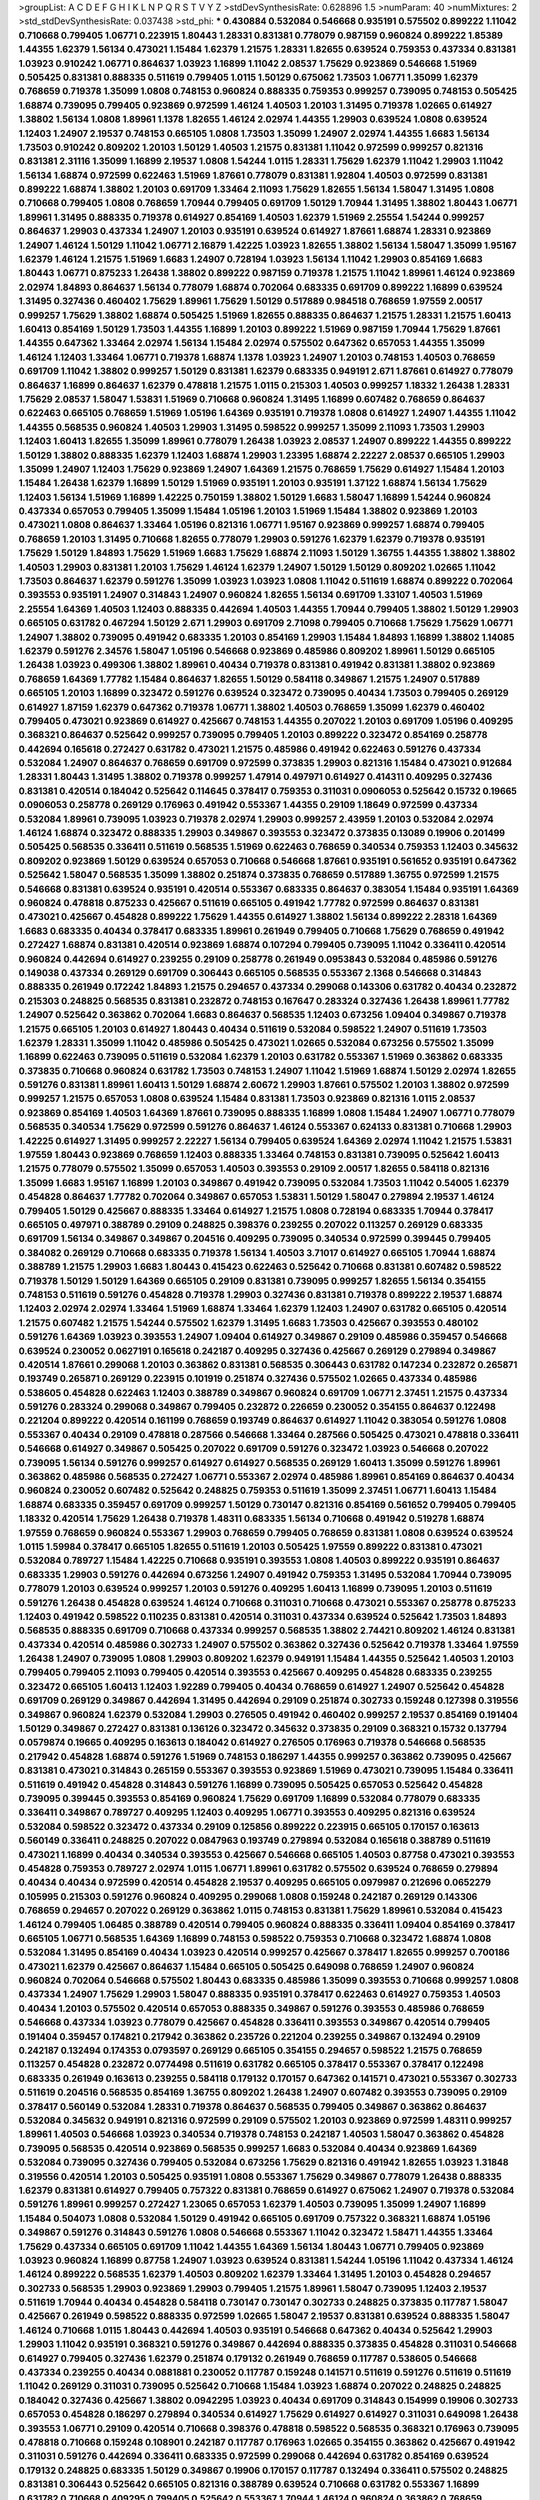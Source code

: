 >groupList:
A C D E F G H I K L
N P Q R S T V Y Z 
>stdDevSynthesisRate:
0.628896 1.5 
>numParam:
40
>numMixtures:
2
>std_stdDevSynthesisRate:
0.037438
>std_phi:
***
0.430884 0.532084 0.546668 0.935191 0.575502 0.899222 1.11042 0.710668 0.799405 1.06771
0.223915 1.80443 1.28331 0.831381 0.778079 0.987159 0.960824 0.899222 1.85389 1.44355
1.62379 1.56134 0.473021 1.15484 1.62379 1.21575 1.28331 1.82655 0.639524 0.759353
0.437334 0.831381 1.03923 0.910242 1.06771 0.864637 1.03923 1.16899 1.11042 2.08537
1.75629 0.923869 0.546668 1.51969 0.505425 0.831381 0.888335 0.511619 0.799405 1.0115
1.50129 0.675062 1.73503 1.06771 1.35099 1.62379 0.768659 0.719378 1.35099 1.0808
0.748153 0.960824 0.888335 0.759353 0.999257 0.739095 0.748153 0.505425 1.68874 0.739095
0.799405 0.923869 0.972599 1.46124 1.40503 1.20103 1.31495 0.719378 1.02665 0.614927
1.38802 1.56134 1.0808 1.89961 1.1378 1.82655 1.46124 2.02974 1.44355 1.29903
0.639524 1.0808 0.639524 1.12403 1.24907 2.19537 0.748153 0.665105 1.0808 1.73503
1.35099 1.24907 2.02974 1.44355 1.6683 1.56134 1.73503 0.910242 0.809202 1.20103
1.50129 1.40503 1.21575 0.831381 1.11042 0.972599 0.999257 0.821316 0.831381 2.31116
1.35099 1.16899 2.19537 1.0808 1.54244 1.0115 1.28331 1.75629 1.62379 1.11042
1.29903 1.11042 1.56134 1.68874 0.972599 0.622463 1.51969 1.87661 0.778079 0.831381
1.92804 1.40503 0.972599 0.831381 0.899222 1.68874 1.38802 1.20103 0.691709 1.33464
2.11093 1.75629 1.82655 1.56134 1.58047 1.31495 1.0808 0.710668 0.799405 1.0808
0.768659 1.70944 0.799405 0.691709 1.50129 1.70944 1.31495 1.38802 1.80443 1.06771
1.89961 1.31495 0.888335 0.719378 0.614927 0.854169 1.40503 1.62379 1.51969 2.25554
1.54244 0.999257 0.864637 1.29903 0.437334 1.24907 1.20103 0.935191 0.639524 0.614927
1.87661 1.68874 1.28331 0.923869 1.24907 1.46124 1.50129 1.11042 1.06771 2.16879
1.42225 1.03923 1.82655 1.38802 1.56134 1.58047 1.35099 1.95167 1.62379 1.46124
1.21575 1.51969 1.6683 1.24907 0.728194 1.03923 1.56134 1.11042 1.29903 0.854169
1.6683 1.80443 1.06771 0.875233 1.26438 1.38802 0.899222 0.987159 0.719378 1.21575
1.11042 1.89961 1.46124 0.923869 2.02974 1.84893 0.864637 1.56134 0.778079 1.68874
0.702064 0.683335 0.691709 0.899222 1.16899 0.639524 1.31495 0.327436 0.460402 1.75629
1.89961 1.75629 1.50129 0.517889 0.984518 0.768659 1.97559 2.00517 0.999257 1.75629
1.38802 1.68874 0.505425 1.51969 1.82655 0.888335 0.864637 1.21575 1.28331 1.21575
1.60413 1.60413 0.854169 1.50129 1.73503 1.44355 1.16899 1.20103 0.899222 1.51969
0.987159 1.70944 1.75629 1.87661 1.44355 0.647362 1.33464 2.02974 1.56134 1.15484
2.02974 0.575502 0.647362 0.657053 1.44355 1.35099 1.46124 1.12403 1.33464 1.06771
0.719378 1.68874 1.1378 1.03923 1.24907 1.20103 0.748153 1.40503 0.768659 0.691709
1.11042 1.38802 0.999257 1.50129 0.831381 1.62379 0.683335 0.949191 2.671 1.87661
0.614927 0.778079 0.864637 1.16899 0.864637 1.62379 0.478818 1.21575 1.0115 0.215303
1.40503 0.999257 1.18332 1.26438 1.28331 1.75629 2.08537 1.58047 1.53831 1.51969
0.710668 0.960824 1.31495 1.16899 0.607482 0.768659 0.864637 0.622463 0.665105 0.768659
1.51969 1.05196 1.64369 0.935191 0.719378 1.0808 0.614927 1.24907 1.44355 1.11042
1.44355 0.568535 0.960824 1.40503 1.29903 1.31495 0.598522 0.999257 1.35099 2.11093
1.73503 1.29903 1.12403 1.60413 1.82655 1.35099 1.89961 0.778079 1.26438 1.03923
2.08537 1.24907 0.899222 1.44355 0.899222 1.50129 1.38802 0.888335 1.62379 1.12403
1.68874 1.29903 1.23395 1.68874 2.22227 2.08537 0.665105 1.29903 1.35099 1.24907
1.12403 1.75629 0.923869 1.24907 1.64369 1.21575 0.768659 1.75629 0.614927 1.15484
1.20103 1.15484 1.26438 1.62379 1.16899 1.50129 1.51969 0.935191 1.20103 0.935191
1.37122 1.68874 1.56134 1.75629 1.12403 1.56134 1.51969 1.16899 1.42225 0.750159
1.38802 1.50129 1.6683 1.58047 1.16899 1.54244 0.960824 0.437334 0.657053 0.799405
1.35099 1.15484 1.05196 1.20103 1.51969 1.15484 1.38802 0.923869 1.20103 0.473021
1.0808 0.864637 1.33464 1.05196 0.821316 1.06771 1.95167 0.923869 0.999257 1.68874
0.799405 0.768659 1.20103 1.31495 0.710668 1.82655 0.778079 1.29903 0.591276 1.62379
1.62379 0.719378 0.935191 1.75629 1.50129 1.84893 1.75629 1.51969 1.6683 1.75629
1.68874 2.11093 1.50129 1.36755 1.44355 1.38802 1.38802 1.40503 1.29903 0.831381
1.20103 1.75629 1.46124 1.62379 1.24907 1.50129 1.50129 0.809202 1.02665 1.11042
1.73503 0.864637 1.62379 0.591276 1.35099 1.03923 1.03923 1.0808 1.11042 0.511619
1.68874 0.899222 0.702064 0.393553 0.935191 1.24907 0.314843 1.24907 0.960824 1.82655
1.56134 0.691709 1.33107 1.40503 1.51969 2.25554 1.64369 1.40503 1.12403 0.888335
0.442694 1.40503 1.44355 1.70944 0.799405 1.38802 1.50129 1.29903 0.665105 0.631782
0.467294 1.50129 2.671 1.29903 0.691709 2.71098 0.799405 0.710668 1.75629 1.75629
1.06771 1.24907 1.38802 0.739095 0.491942 0.683335 1.20103 0.854169 1.29903 1.15484
1.84893 1.16899 1.38802 1.14085 1.62379 0.591276 2.34576 1.58047 1.05196 0.546668
0.923869 0.485986 0.809202 1.89961 1.50129 0.665105 1.26438 1.03923 0.499306 1.38802
1.89961 0.40434 0.719378 0.831381 0.491942 0.831381 1.38802 0.923869 0.768659 1.64369
1.77782 1.15484 0.864637 1.82655 1.50129 0.584118 0.349867 1.21575 1.24907 0.517889
0.665105 1.20103 1.16899 0.323472 0.591276 0.639524 0.323472 0.739095 0.40434 1.73503
0.799405 0.269129 0.614927 1.87159 1.62379 0.647362 0.719378 1.06771 1.38802 1.40503
0.768659 1.35099 1.62379 0.460402 0.799405 0.473021 0.923869 0.614927 0.425667 0.748153
1.44355 0.207022 1.20103 0.691709 1.05196 0.409295 0.368321 0.864637 0.525642 0.999257
0.739095 0.799405 1.20103 0.899222 0.323472 0.854169 0.258778 0.442694 0.165618 0.272427
0.631782 0.473021 1.21575 0.485986 0.491942 0.622463 0.591276 0.437334 0.532084 1.24907
0.864637 0.768659 0.691709 0.972599 0.373835 1.29903 0.821316 1.15484 0.473021 0.912684
1.28331 1.80443 1.31495 1.38802 0.719378 0.999257 1.47914 0.497971 0.614927 0.414311
0.409295 0.327436 0.831381 0.420514 0.184042 0.525642 0.114645 0.378417 0.759353 0.311031
0.0906053 0.525642 0.15732 0.19665 0.0906053 0.258778 0.269129 0.176963 0.491942 0.553367
1.44355 0.29109 1.18649 0.972599 0.437334 0.532084 1.89961 0.739095 1.03923 0.719378
2.02974 1.29903 0.999257 2.43959 1.20103 0.532084 2.02974 1.46124 1.68874 0.323472
0.888335 1.29903 0.349867 0.393553 0.323472 0.373835 0.13089 0.19906 0.201499 0.505425
0.568535 0.336411 0.511619 0.568535 1.51969 0.622463 0.768659 0.340534 0.759353 1.12403
0.345632 0.809202 0.923869 1.50129 0.639524 0.657053 0.710668 0.546668 1.87661 0.935191
0.561652 0.935191 0.647362 0.525642 1.58047 0.568535 1.35099 1.38802 0.251874 0.373835
0.768659 0.517889 1.36755 0.972599 1.21575 0.546668 0.831381 0.639524 0.935191 0.420514
0.553367 0.683335 0.864637 0.383054 1.15484 0.935191 1.64369 0.960824 0.478818 0.875233
0.425667 0.511619 0.665105 0.491942 1.77782 0.972599 0.864637 0.831381 0.473021 0.425667
0.454828 0.899222 1.75629 1.44355 0.614927 1.38802 1.56134 0.899222 2.28318 1.64369
1.6683 0.683335 0.40434 0.378417 0.683335 1.89961 0.261949 0.799405 0.710668 1.75629
0.768659 0.491942 0.272427 1.68874 0.831381 0.420514 0.923869 1.68874 0.107294 0.799405
0.739095 1.11042 0.336411 0.420514 0.960824 0.442694 0.614927 0.239255 0.29109 0.258778
0.261949 0.0953843 0.532084 0.485986 0.591276 0.149038 0.437334 0.269129 0.691709 0.306443
0.665105 0.568535 0.553367 2.1368 0.546668 0.314843 0.888335 0.261949 0.172242 1.84893
1.21575 0.294657 0.437334 0.299068 0.143306 0.631782 0.40434 0.232872 0.215303 0.248825
0.568535 0.831381 0.232872 0.748153 0.167647 0.283324 0.327436 1.26438 1.89961 1.77782
1.24907 0.525642 0.363862 0.702064 1.6683 0.864637 0.568535 1.12403 0.673256 1.09404
0.349867 0.719378 1.21575 0.665105 1.20103 0.614927 1.80443 0.40434 0.511619 0.532084
0.598522 1.24907 0.511619 1.73503 1.62379 1.28331 1.35099 1.11042 0.485986 0.505425
0.473021 1.02665 0.532084 0.673256 0.575502 1.35099 1.16899 0.622463 0.739095 0.511619
0.532084 1.62379 1.20103 0.631782 0.553367 1.51969 0.363862 0.683335 0.373835 0.710668
0.960824 0.631782 1.73503 0.748153 1.24907 1.11042 1.51969 1.68874 1.50129 2.02974
1.82655 0.591276 0.831381 1.89961 1.60413 1.50129 1.68874 2.60672 1.29903 1.87661
0.575502 1.20103 1.38802 0.972599 0.999257 1.21575 0.657053 1.0808 0.639524 1.15484
0.831381 1.73503 0.923869 0.821316 1.0115 2.08537 0.923869 0.854169 1.40503 1.64369
1.87661 0.739095 0.888335 1.16899 1.0808 1.15484 1.24907 1.06771 0.778079 0.568535
0.340534 1.75629 0.972599 0.591276 0.864637 1.46124 0.553367 0.624133 0.831381 0.710668
1.29903 1.42225 0.614927 1.31495 0.999257 2.22227 1.56134 0.799405 0.639524 1.64369
2.02974 1.11042 1.21575 1.53831 1.97559 1.80443 0.923869 0.768659 1.12403 0.888335
1.33464 0.748153 0.831381 0.739095 0.525642 1.60413 1.21575 0.778079 0.575502 1.35099
0.657053 1.40503 0.393553 0.29109 2.00517 1.82655 0.584118 0.821316 1.35099 1.6683
1.95167 1.16899 1.20103 0.349867 0.491942 0.739095 0.532084 1.73503 1.11042 0.54005
1.62379 0.454828 0.864637 1.77782 0.702064 0.349867 0.657053 1.53831 1.50129 1.58047
0.279894 2.19537 1.46124 0.799405 1.50129 0.425667 0.888335 1.33464 0.614927 1.21575
1.0808 0.728194 0.683335 1.70944 0.378417 0.665105 0.497971 0.388789 0.29109 0.248825
0.398376 0.239255 0.207022 0.113257 0.269129 0.683335 0.691709 1.56134 0.349867 0.349867
0.204516 0.409295 0.739095 0.340534 0.972599 0.399445 0.799405 0.384082 0.269129 0.710668
0.683335 0.719378 1.56134 1.40503 3.71017 0.614927 0.665105 1.70944 1.68874 0.388789
1.21575 1.29903 1.6683 1.80443 0.415423 0.622463 0.525642 0.710668 0.831381 0.607482
0.598522 0.719378 1.50129 1.50129 1.64369 0.665105 0.29109 0.831381 0.739095 0.999257
1.82655 1.56134 0.354155 0.748153 0.511619 0.591276 0.454828 0.719378 1.29903 0.327436
0.831381 0.719378 0.899222 2.19537 1.68874 1.12403 2.02974 2.02974 1.33464 1.51969
1.68874 1.33464 1.62379 1.12403 1.24907 0.631782 0.665105 0.420514 1.21575 0.607482
1.21575 1.54244 0.575502 1.62379 1.31495 1.6683 1.73503 0.425667 0.393553 0.480102
0.591276 1.64369 1.03923 0.393553 1.24907 1.09404 0.614927 0.349867 0.29109 0.485986
0.359457 0.546668 0.639524 0.230052 0.0627191 0.165618 0.242187 0.409295 0.327436 0.425667
0.269129 0.279894 0.349867 0.420514 1.87661 0.299068 1.20103 0.363862 0.831381 0.568535
0.306443 0.631782 0.147234 0.232872 0.265871 0.193749 0.265871 0.269129 0.223915 0.101919
0.251874 0.327436 0.575502 1.02665 0.437334 0.485986 0.538605 0.454828 0.622463 1.12403
0.388789 0.349867 0.960824 0.691709 1.06771 2.37451 1.21575 0.437334 0.591276 0.283324
0.299068 0.349867 0.799405 0.232872 0.226659 0.230052 0.354155 0.864637 0.122498 0.221204
0.899222 0.420514 0.161199 0.768659 0.193749 0.864637 0.614927 1.11042 0.383054 0.591276
1.0808 0.553367 0.40434 0.29109 0.478818 0.287566 0.546668 1.33464 0.287566 0.505425
0.473021 0.478818 0.336411 0.546668 0.614927 0.349867 0.505425 0.207022 0.691709 0.591276
0.323472 1.03923 0.546668 0.207022 0.739095 1.56134 0.591276 0.999257 0.614927 0.614927
0.568535 0.269129 1.60413 1.35099 0.591276 1.89961 0.363862 0.485986 0.568535 0.272427
1.06771 0.553367 2.02974 0.485986 1.89961 0.854169 0.864637 0.40434 0.960824 0.230052
0.607482 0.525642 0.248825 0.759353 0.511619 1.35099 2.37451 1.06771 1.60413 1.15484
1.68874 0.683335 0.359457 0.691709 0.999257 1.50129 0.730147 0.821316 0.854169 0.561652
0.799405 0.799405 1.18332 0.420514 1.75629 1.26438 0.719378 1.48311 0.683335 1.56134
0.710668 0.491942 0.519278 1.68874 1.97559 0.768659 0.960824 0.553367 1.29903 0.768659
0.799405 0.768659 0.831381 1.0808 0.639524 0.639524 1.0115 1.59984 0.378417 0.665105
1.82655 0.511619 1.20103 0.505425 1.97559 0.899222 0.831381 0.473021 0.532084 0.789727
1.15484 1.42225 0.710668 0.935191 0.393553 1.0808 1.40503 0.899222 0.935191 0.864637
0.683335 1.29903 0.591276 0.442694 0.673256 1.24907 0.491942 0.759353 1.31495 0.532084
1.70944 0.739095 0.778079 1.20103 0.639524 0.999257 1.20103 0.591276 0.409295 1.60413
1.16899 0.739095 1.20103 0.511619 0.591276 1.26438 0.454828 0.639524 1.46124 0.710668
0.311031 0.710668 0.473021 0.553367 0.258778 0.875233 1.12403 0.491942 0.598522 0.110235
0.831381 0.420514 0.311031 0.437334 0.639524 0.525642 1.73503 1.84893 0.568535 0.888335
0.691709 0.710668 0.437334 0.999257 0.568535 1.38802 2.74421 0.809202 1.46124 0.831381
0.437334 0.420514 0.485986 0.302733 1.24907 0.575502 0.363862 0.327436 0.525642 0.719378
1.33464 1.97559 1.26438 1.24907 0.739095 1.0808 1.29903 0.809202 1.62379 0.949191
1.15484 1.44355 0.525642 1.40503 1.20103 0.799405 0.799405 2.11093 0.799405 0.420514
0.393553 0.425667 0.409295 0.454828 0.683335 0.239255 0.323472 0.665105 1.60413 1.12403
1.92289 0.799405 0.40434 0.768659 0.614927 1.24907 0.525642 0.454828 0.691709 0.269129
0.349867 0.442694 1.31495 0.442694 0.29109 0.251874 0.302733 0.159248 0.127398 0.319556
0.349867 0.960824 1.62379 0.532084 1.29903 0.276505 0.491942 0.460402 0.999257 2.19537
0.854169 0.191404 1.50129 0.349867 0.272427 0.831381 0.136126 0.323472 0.345632 0.373835
0.29109 0.368321 0.15732 0.137794 0.0579874 0.19665 0.409295 0.163613 0.184042 0.614927
0.276505 0.176963 0.719378 0.546668 0.568535 0.217942 0.454828 1.68874 0.591276 1.51969
0.748153 0.186297 1.44355 0.999257 0.363862 0.739095 0.425667 0.831381 0.473021 0.314843
0.265159 0.553367 0.393553 0.923869 1.51969 0.473021 0.739095 1.15484 0.336411 0.511619
0.491942 0.454828 0.314843 0.591276 1.16899 0.739095 0.505425 0.657053 0.525642 0.454828
0.739095 0.399445 0.393553 0.854169 0.960824 1.75629 0.691709 1.16899 0.532084 0.778079
0.683335 0.336411 0.349867 0.789727 0.409295 1.12403 0.409295 1.06771 0.393553 0.409295
0.821316 0.639524 0.532084 0.598522 0.323472 0.437334 0.29109 0.125856 0.899222 0.223915
0.665105 0.170157 0.163613 0.560149 0.336411 0.248825 0.207022 0.0847963 0.193749 0.279894
0.532084 0.165618 0.388789 0.511619 0.473021 1.16899 0.40434 0.340534 0.393553 0.425667
0.546668 0.665105 1.40503 0.87758 0.473021 0.393553 0.454828 0.759353 0.789727 2.02974
1.0115 1.06771 1.89961 0.631782 0.575502 0.639524 0.768659 0.279894 0.40434 0.40434
0.972599 0.420514 0.454828 2.19537 0.409295 0.665105 0.0979987 0.212696 0.0652279 0.105995
0.215303 0.591276 0.960824 0.409295 0.299068 1.0808 0.159248 0.242187 0.269129 0.143306
0.768659 0.294657 0.207022 0.269129 0.363862 1.0115 0.748153 0.831381 1.75629 1.89961
0.532084 0.415423 1.46124 0.799405 1.06485 0.388789 0.420514 0.799405 0.960824 0.888335
0.336411 1.09404 0.854169 0.378417 0.665105 1.06771 0.568535 1.64369 1.16899 0.748153
0.598522 0.759353 0.710668 0.323472 1.68874 1.0808 0.532084 1.31495 0.854169 0.40434
1.03923 0.420514 0.999257 0.425667 0.378417 1.82655 0.999257 0.700186 0.473021 1.62379
0.425667 0.864637 1.15484 0.665105 0.505425 0.649098 0.768659 1.24907 0.960824 0.960824
0.702064 0.546668 0.575502 1.80443 0.683335 0.485986 1.35099 0.393553 0.710668 0.999257
1.0808 0.437334 1.24907 1.75629 1.29903 1.58047 0.888335 0.935191 0.378417 0.622463
0.614927 0.759353 1.40503 0.40434 1.20103 0.575502 0.420514 0.657053 0.888335 0.349867
0.591276 0.393553 0.485986 0.768659 0.546668 0.437334 1.03923 0.778079 0.425667 0.454828
0.336411 0.393553 0.349867 0.420514 0.799405 0.191404 0.359457 0.174821 0.217942 0.363862
0.235726 0.221204 0.239255 0.349867 0.132494 0.29109 0.242187 0.132494 0.174353 0.0793597
0.269129 0.665105 0.354155 0.294657 0.598522 1.21575 0.768659 0.113257 0.454828 0.232872
0.0774498 0.511619 0.631782 0.665105 0.378417 0.553367 0.378417 0.122498 0.683335 0.261949
0.163613 0.239255 0.584118 0.179132 0.170157 0.647362 0.141571 0.473021 0.553367 0.302733
0.511619 0.204516 0.568535 0.854169 1.36755 0.809202 1.26438 1.24907 0.607482 0.393553
0.739095 0.29109 0.378417 0.560149 0.532084 1.28331 0.719378 0.864637 0.568535 0.799405
0.349867 0.363862 0.864637 0.532084 0.345632 0.949191 0.821316 0.972599 0.29109 0.575502
1.20103 0.923869 0.972599 1.48311 0.999257 1.89961 1.40503 0.546668 1.03923 0.340534
0.719378 0.748153 0.242187 1.40503 1.58047 0.363862 0.454828 0.739095 0.568535 0.420514
0.923869 0.568535 0.999257 1.6683 0.532084 0.40434 0.923869 1.64369 0.532084 0.739095
0.327436 0.799405 0.532084 0.673256 1.75629 0.821316 0.491942 1.82655 1.03923 1.31848
0.319556 0.420514 1.20103 0.505425 0.935191 1.0808 0.553367 1.75629 0.349867 0.778079
1.26438 0.888335 1.62379 0.831381 0.614927 0.799405 0.757322 0.831381 0.768659 0.614927
0.675062 1.24907 0.719378 0.532084 0.591276 1.89961 0.999257 0.272427 1.23065 0.657053
1.62379 1.40503 0.739095 1.35099 1.24907 1.16899 1.15484 0.504073 1.0808 0.532084
1.50129 0.491942 0.665105 0.691709 0.757322 0.368321 1.68874 1.05196 0.349867 0.591276
0.314843 0.591276 1.0808 0.546668 0.553367 1.11042 0.323472 1.58471 1.44355 1.33464
1.75629 0.437334 0.665105 0.691709 1.11042 1.44355 1.64369 1.56134 1.80443 1.06771
0.799405 0.923869 1.03923 0.960824 1.16899 0.87758 1.24907 1.03923 0.639524 0.831381
1.54244 1.05196 1.11042 0.437334 1.46124 1.46124 0.899222 0.568535 1.62379 1.40503
0.809202 1.62379 1.33464 1.31495 1.20103 0.454828 0.294657 0.302733 0.568535 1.29903
0.923869 1.29903 0.799405 1.21575 1.89961 1.58047 0.739095 1.12403 2.19537 0.511619
1.70944 0.40434 0.454828 0.584118 0.730147 0.730147 0.302733 0.248825 0.373835 0.117787
1.58047 0.425667 0.261949 0.598522 0.888335 0.972599 1.02665 1.58047 2.19537 0.831381
0.639524 0.888335 1.58047 1.46124 0.710668 1.0115 1.80443 0.442694 1.40503 0.935191
0.546668 0.647362 0.40434 0.525642 1.29903 1.29903 1.11042 0.935191 0.368321 0.591276
0.349867 0.442694 0.888335 0.373835 0.454828 0.311031 0.546668 0.614927 0.799405 0.327436
1.62379 0.251874 0.179132 0.261949 0.768659 0.117787 0.538605 0.546668 0.437334 0.239255
0.40434 0.0881881 0.230052 0.117787 0.159248 0.141571 0.511619 0.591276 0.511619 0.511619
1.11042 0.269129 0.311031 0.739095 0.525642 0.710668 1.15484 1.03923 1.68874 0.207022
0.248825 0.248825 0.184042 0.327436 0.425667 1.38802 0.0942295 1.03923 0.40434 0.691709
0.314843 0.154999 0.19906 0.302733 0.657053 0.454828 0.186297 0.279894 0.340534 0.614927
1.75629 0.614927 0.614927 0.311031 0.649098 1.26438 0.393553 1.06771 0.29109 0.420514
0.710668 0.398376 0.478818 0.598522 0.568535 0.368321 0.176963 0.739095 0.478818 0.710668
0.159248 0.108901 0.242187 0.117787 0.176963 1.02665 0.354155 0.363862 0.425667 0.491942
0.311031 0.591276 0.442694 0.336411 0.683335 0.972599 0.299068 0.442694 0.631782 0.854169
0.639524 0.179132 0.248825 0.683335 1.50129 0.349867 0.19906 0.170157 0.117787 0.132494
0.336411 0.575502 0.248825 0.831381 0.306443 0.525642 0.665105 0.821316 0.388789 0.639524
0.710668 0.631782 0.553367 1.16899 0.631782 0.710668 0.409295 0.799405 0.525642 0.553367
1.70944 1.46124 0.960824 0.363862 0.768659 0.467294 0.665105 0.622463 1.46124 1.87661
0.511619 0.584118 0.393553 1.24907 1.26438 0.888335 0.710668 1.21575 1.12403 1.03923
1.73503 0.864637 1.58047 0.532084 1.24907 0.393553 1.28331 0.591276 1.03923 0.768659
0.568535 1.68874 1.12403 1.40503 1.20103 1.51969 1.11042 0.778079 0.960824 0.568535
1.50129 0.525642 1.29903 0.888335 1.51969 0.532084 0.340534 0.972599 1.87661 1.20103
1.68874 0.614927 1.29903 1.80443 1.60413 2.19537 0.831381 0.393553 1.31495 1.62379
1.16899 1.68874 1.62379 0.598522 2.19537 1.35099 0.899222 2.34576 1.58047 0.614927
0.425667 0.314843 0.388789 0.511619 0.899222 0.639524 0.497971 0.378417 0.393553 0.125856
0.437334 1.44355 0.935191 0.787614 0.899222 0.314843 0.768659 0.467294 0.345632 0.454828
0.336411 0.454828 1.77782 0.497971 0.899222 0.251874 0.473021 0.511619 0.485986 0.172242
0.614927 0.665105 0.255645 0.101919 1.16899 0.831381 0.473021 0.665105 0.302733 0.568535
0.393553 0.363862 0.614927 0.467294 0.478818 0.340534 0.460402 0.40434 0.460402 0.478818
0.799405 1.29903 0.525642 1.24907 0.739095 0.261949 1.05196 1.24907 0.215303 1.03923
0.491942 0.999257 0.311031 1.0115 1.16899 0.710668 0.987159 1.0808 2.671 0.591276
1.03923 1.0808 0.719378 0.854169 0.568535 1.11042 0.665105 0.519278 1.62379 0.553367
1.56134 0.491942 0.999257 0.665105 0.778079 0.864637 1.35099 1.50129 0.691709 1.24907
0.591276 1.46124 1.44355 0.657053 0.960824 0.691709 1.97559 1.40503 1.50129 1.26438
1.0808 1.28331 0.864637 0.987159 1.20103 0.710668 1.51969 1.56134 1.1378 0.691709
1.1378 0.972599 1.56134 1.24907 1.77782 2.02974 1.77782 0.999257 1.40503 0.935191
1.68874 0.748153 0.899222 0.748153 0.639524 1.62379 1.58047 2.85398 1.50129 1.20103
1.29903 0.831381 1.12403 0.719378 0.999257 1.21575 2.08537 1.89961 1.21575 0.631782
0.491942 0.999257 1.29903 0.799405 0.972599 2.11093 1.20103 0.864637 0.631782 0.546668
0.923869 0.719378 0.999257 0.378417 0.910242 0.186297 0.409295 0.665105 1.87661 0.393553
0.388789 0.525642 0.359457 0.768659 0.864637 0.505425 0.363862 0.0942295 0.269129 0.279894
0.691709 0.29109 1.16899 2.02974 0.212696 0.311031 0.279894 0.299068 0.831381 0.287566
0.568535 0.809202 0.491942 0.532084 0.478818 1.46124 0.912684 0.354155 0.442694 0.683335
0.373835 0.388789 0.960824 0.923869 0.485986 0.546668 0.383054 0.561652 1.82655 0.591276
0.778079 0.739095 0.768659 0.323472 0.420514 0.420514 0.923869 0.491942 0.568535 0.478818
0.584118 0.614927 0.768659 0.639524 0.935191 0.759353 0.691709 1.80443 0.691709 0.485986
1.56134 0.87758 0.454828 0.899222 0.683335 1.56134 1.48311 1.0808 1.06771 0.217942
0.639524 1.03923 1.6683 0.442694 1.26438 0.639524 0.960824 0.935191 0.393553 0.568535
1.21575 1.02665 0.710668 1.80443 0.899222 1.51969 0.831381 0.778079 1.87661 1.38802
0.336411 0.159248 0.159248 0.230052 0.314843 0.248825 0.497971 0.314843 0.409295 0.553367
0.299068 0.336411 0.378417 0.437334 0.40434 0.239255 0.768659 0.147234 0.184042 0.454828
0.345632 0.831381 1.29903 0.584118 0.345632 0.163613 0.340534 0.519278 0.631782 0.561652
0.864637 1.09404 0.864637 0.491942 1.03923 0.622463 0.532084 0.614927 1.62379 0.888335
1.0808 1.26438 0.864637 0.454828 0.789727 0.591276 0.491942 1.26438 1.51969 1.33464
1.21575 1.0808 1.21575 1.44355 0.864637 1.0115 1.97559 1.18332 1.48311 0.809202
2.05461 1.40503 1.35099 1.50129 0.809202 0.710668 1.95167 2.19537 1.51969 0.739095
1.38802 1.46124 1.28331 1.62379 0.923869 1.35099 1.95167 1.18649 1.68874 1.46124
1.24907 1.40503 1.46124 0.864637 1.03923 2.05461 1.6481 1.56134 1.82655 1.06771
1.03923 1.64369 0.739095 1.56134 1.64369 0.719378 0.639524 1.50129 1.75629 1.03923
1.20103 1.05196 1.56134 1.62379 0.84157 1.35099 1.50129 1.95167 1.24907 1.58047
2.25554 0.960824 0.987159 1.58047 0.935191 0.864637 0.935191 0.799405 2.43959 1.18332
1.11042 1.12403 0.923869 0.821316 1.26777 0.768659 1.0115 1.16899 1.06771 0.999257
1.56134 0.778079 1.46124 1.42225 1.75629 1.31495 1.33464 1.16899 0.478818 0.864637
1.29903 2.22227 1.68874 1.06771 0.730147 1.21575 1.35099 0.511619 1.33464 1.47914
1.62379 1.31495 0.478818 1.09404 0.665105 1.20103 1.68874 0.888335 0.748153 1.02665
0.799405 0.831381 0.923869 1.0115 1.03923 0.899222 1.47914 1.0808 1.40503 0.561652
0.242187 1.1378 1.20103 1.06771 1.31495 0.84157 1.54244 0.614927 1.21575 1.64369
0.683335 0.864637 1.16899 1.46124 0.899222 1.20103 1.02665 1.26438 1.46124 1.87661
1.89961 0.478818 1.09404 1.54244 1.95167 1.38802 0.799405 1.80443 1.75629 0.327436
0.809202 0.349867 1.68874 1.16899 0.614927 1.89961 1.03923 1.26438 0.778079 0.987159
0.454828 1.20103 2.11093 0.821316 0.809202 1.62379 1.75629 1.75629 0.923869 0.511619
1.18649 1.44355 1.0808 1.6683 0.854169 0.999257 0.511619 0.960824 2.56827 0.899222
0.223915 0.639524 0.739095 0.960824 1.11042 1.38802 0.821316 1.95167 1.46124 1.35099
1.26438 1.29903 0.614927 1.36755 1.80443 1.35099 1.95167 1.50129 2.63866 1.87661
1.51969 0.759353 1.64369 0.149038 0.373835 0.272427 0.314843 0.591276 1.26438 0.420514
0.972599 0.614927 0.415423 0.269129 0.272427 0.532084 1.31495 0.821316 0.768659 0.473021
1.56134 0.999257 1.26438 0.710668 1.16899 0.639524 2.81942 0.454828 1.40503 0.875233
1.12403 0.614927 0.739095 1.87661 1.35099 0.739095 0.789727 0.739095 0.691709 0.485986
1.56134 0.999257 1.75629 0.553367 1.58047 0.719378 0.864637 0.485986 0.575502 0.657053
1.12403 0.665105 2.19537 0.768659 1.68874 0.525642 1.82655 0.546668 0.831381 1.0808
0.378417 1.05196 0.442694 0.960824 0.702064 0.505425 0.768659 0.821316 0.336411 0.525642
0.232872 1.29903 0.311031 0.43204 0.854169 1.50129 2.02974 0.491942 1.82655 0.314843
0.242187 0.923869 0.491942 1.05196 0.568535 1.11042 0.639524 0.575502 0.639524 1.58047
0.460402 0.568535 0.719378 1.26438 1.38802 0.393553 0.409295 0.437334 0.799405 0.683335
0.999257 1.29903 0.972599 1.38802 1.50129 1.33464 0.710668 0.657053 0.888335 0.505425
0.437334 1.50129 0.719378 0.910242 0.899222 0.302733 0.719378 1.06771 0.984518 1.85389
0.449321 0.657053 0.269129 0.215303 0.186297 0.525642 0.165618 0.217942 0.150864 0.261949
0.409295 0.657053 1.06771 1.20103 0.279894 0.960824 0.378417 0.283324 0.258778 0.29109
0.683335 1.12403 0.437334 0.972599 0.251874 0.0871205 0.336411 0.639524 0.568535 0.420514
1.23395 0.248825 0.388789 0.631782 0.393553 0.809202 0.691709 0.454828 0.710668 0.491942
0.378417 1.1378 0.972599 0.314843 0.691709 0.525642 0.831381 1.12403 0.999257 0.511619
0.460402 1.51969 0.639524 0.899222 0.691709 0.821316 0.899222 1.75629 0.582555 0.607482
1.66384 0.739095 0.363862 0.622463 0.614927 0.899222 0.622463 0.437334 0.665105 0.607482
1.29903 0.665105 0.809202 0.43204 0.719378 0.614927 0.591276 0.665105 1.02665 1.50129
0.673256 1.16899 1.16899 0.691709 1.24907 1.20103 0.854169 0.591276 0.864637 0.923869
0.511619 1.97559 1.46124 1.50129 0.702064 0.511619 1.31495 1.35099 0.719378 1.51969
1.06771 0.614927 1.16899 1.11042 1.36755 0.614927 0.864637 0.639524 0.739095 0.710668
1.12403 0.614927 0.799405 0.614927 1.60413 1.36755 1.03923 0.409295 0.923869 0.935191
0.553367 1.15484 1.15484 1.62379 0.864637 0.768659 1.29903 1.11042 1.97559 1.31495
1.38802 1.03923 0.710668 1.15484 1.0808 1.62379 1.87661 0.999257 0.864637 1.87661
0.778079 1.64369 1.24907 0.584118 0.999257 0.511619 1.35099 0.710668 0.591276 0.789727
0.639524 1.75629 0.923869 1.87661 1.06771 1.95167 1.68874 0.831381 1.50129 1.6683
1.59984 1.15484 0.683335 0.373835 0.327436 0.864637 0.359457 0.759353 1.23395 0.799405
1.09404 0.999257 1.35099 0.665105 0.864637 1.20103 0.525642 0.710668 1.33464 1.35099
0.561652 0.591276 0.960824 1.12403 1.09404 0.999257 0.546668 1.0808 1.70944 0.639524
1.36755 1.35099 1.0808 0.639524 0.864637 0.960824 0.935191 1.50129 1.50129 1.20103
0.710668 0.227267 1.87661 0.960824 0.899222 1.44355 1.20103 0.923869 1.64369 0.831381
1.0115 0.899222 0.739095 0.591276 1.35099 0.647362 0.935191 0.899222 1.92289 1.50129
1.12403 1.24907 0.864637 0.972599 0.505425 1.24907 1.40503 1.03923 1.87661 0.639524
1.44355 1.40503 1.73503 1.29903 0.923869 1.06771 0.607482 0.575502 0.739095 0.631782
0.499306 1.05196 0.336411 0.359457 0.598522 1.44355 1.03923 0.287566 0.935191 0.525642
0.759353 1.51969 2.25554 0.454828 0.799405 1.05196 0.607482 0.442694 0.345632 0.437334
0.546668 0.591276 0.409295 1.03923 0.425667 1.35099 0.546668 0.223915 0.614927 0.248825
0.349867 0.147234 0.420514 0.0837697 0.299068 0.279894 0.665105 0.378417 0.363862 0.29109
0.683335 0.269129 0.525642 0.170157 0.248825 0.899222 0.748153 0.875233 0.511619 0.739095
0.946652 1.56134 1.05196 0.525642 0.349867 0.739095 0.473021 0.821316 0.454828 0.217942
0.491942 0.478818 1.28331 0.591276 0.739095 1.40503 0.591276 0.831381 1.16899 0.425667
2.34576 0.239255 0.302733 0.864637 0.888335 0.639524 1.40503 0.378417 1.11042 0.614927
0.454828 0.491942 1.33464 1.33464 1.09404 0.665105 0.864637 0.546668 1.54244 1.56134
0.314843 1.20103 1.18649 0.960824 0.467294 0.639524 0.683335 1.23065 0.420514 0.899222
1.51969 2.02974 1.16899 0.960824 1.29903 0.598522 0.591276 0.809202 0.831381 0.768659
0.999257 0.568535 0.614927 0.899222 0.363862 1.64369 1.0115 1.58047 1.11042 1.24907
1.38802 1.03923 1.68874 0.454828 0.505425 0.639524 1.44355 0.809202 1.24907 1.29903
0.821316 0.691709 1.54244 1.03923 1.16899 0.999257 1.11042 1.31495 1.6683 1.24907
1.68874 0.799405 1.20103 1.56134 1.12403 0.607482 2.11093 1.28331 1.15484 0.768659
1.27987 1.24907 2.37451 0.799405 1.12403 0.505425 0.568535 0.831381 0.393553 0.923869
0.691709 0.809202 1.05196 0.673256 1.51969 1.02665 0.799405 0.258778 0.614927 0.854169
1.62379 1.38802 1.31495 0.799405 0.799405 1.11042 1.46124 1.46124 1.75629 0.854169
1.33464 0.683335 1.89961 0.323472 1.29903 0.809202 0.888335 1.75629 0.923869 1.27987
1.12403 0.831381 0.454828 1.50129 2.02974 0.691709 0.972599 1.23395 0.575502 0.179132
0.460402 0.359457 0.485986 0.258778 1.56134 0.888335 0.491942 0.511619 0.710668 0.639524
0.584118 0.511619 0.491942 0.831381 0.831381 0.864637 0.553367 0.553367 0.768659 0.739095
1.12403 0.960824 0.665105 1.31495 0.768659 1.89961 1.06771 1.20103 1.09404 1.29903
0.491942 0.789727 0.568535 1.75629 0.665105 0.614927 0.999257 0.568535 1.0115 1.03923
0.864637 1.15484 1.35099 0.960824 0.467294 0.960824 0.710668 0.532084 0.575502 1.26438
0.584118 0.960824 0.614927 1.97559 1.56134 0.888335 1.68874 1.82655 1.03923 0.454828
0.319556 1.87661 0.778079 1.0115 0.591276 1.47914 1.56134 0.568535 0.691709 0.409295
0.491942 1.02665 0.525642 0.261949 0.960824 0.739095 1.15484 0.739095 1.38802 0.768659
1.0808 2.19537 0.768659 1.12403 1.35099 0.789727 1.40503 0.336411 0.719378 1.40503
2.19537 0.789727 1.44355 1.38802 1.75629 0.831381 1.40503 0.999257 1.35099 1.29903
1.16899 1.38802 0.987159 0.935191 0.665105 1.44355 0.460402 0.789727 1.35099 1.16899
0.378417 0.710668 2.11093 1.68874 0.584118 0.730147 0.799405 0.538605 0.43204 0.497971
1.62379 1.40503 2.02974 1.50129 1.0808 0.84157 1.0808 0.349867 1.38802 0.437334
0.748153 1.26438 0.691709 0.449321 0.236358 0.212696 0.665105 0.29109 0.258778 0.19665
0.437334 1.0808 0.242187 0.568535 0.473021 0.127398 0.393553 0.232872 0.363862 0.739095
1.24907 2.63866 1.24907 0.799405 0.114645 0.591276 0.899222 0.223915 0.265159 0.702064
0.442694 1.24907 1.40503 1.26438 0.378417 1.36755 1.21575 1.42607 0.87758 0.485986
0.923869 2.02974 1.50129 0.854169 0.999257 0.568535 0.485986 1.21575 0.809202 0.553367
1.20103 1.23395 0.999257 1.0808 1.11042 1.09404 1.0808 1.87661 1.24907 1.24907
2.16879 0.710668 1.46124 1.51969 0.949191 0.899222 0.719378 0.665105 2.34576 0.393553
0.949191 0.631782 1.35099 0.719378 0.553367 0.923869 1.31495 0.631782 1.40503 0.739095
0.768659 1.62379 0.363862 0.607482 0.568535 1.15484 0.899222 1.77782 0.899222 0.388789
0.960824 0.553367 0.132494 0.393553 0.485986 0.143306 0.170157 0.349867 0.591276 0.622463
0.614927 1.42225 0.665105 0.639524 0.223915 0.442694 0.864637 0.345632 0.821316 1.87661
1.03923 0.393553 0.40434 0.854169 0.614927 1.68874 1.70944 0.398376 0.591276 0.251874
1.35099 1.50129 0.719378 0.147234 1.06771 0.591276 0.19906 0.191404 0.336411 0.258778
0.201499 2.25554 0.19665 0.568535 1.20103 1.62379 1.35099 0.485986 1.29903 1.36755
1.85389 1.50129 2.02974 1.68874 1.20103 0.949191 1.73503 1.02665 1.29903 0.960824
1.80443 0.789727 1.0808 1.97559 1.89961 1.62379 1.03923 1.03923 1.0808 1.15484
1.89961 1.20103 1.11042 1.38802 1.58047 0.789727 0.607482 0.864637 1.03923 1.29903
1.38802 0.972599 0.888335 1.62379 0.409295 1.29903 1.21575 0.568535 0.987159 0.888335
1.75629 1.58047 1.97559 1.29903 1.70944 0.591276 1.56134 0.568535 1.21575 0.768659
1.6683 1.03923 0.799405 0.568535 1.46124 0.831381 1.38802 1.62379 0.393553 0.972599
1.12403 0.768659 0.799405 0.87758 1.12403 0.425667 1.37122 1.82655 1.56134 1.18649
0.899222 0.511619 1.44355 0.899222 1.0808 1.75629 1.26438 1.70944 0.960824 1.35099
0.799405 0.525642 0.799405 1.11042 2.25554 0.511619 1.29903 0.768659 1.50129 1.1378
1.80443 1.58047 1.68874 0.759353 0.899222 0.568535 1.28331 1.03923 1.29903 0.505425
0.831381 0.719378 1.29903 1.06771 1.09404 1.05196 0.864637 1.16899 0.987159 1.21575
1.21575 1.44355 1.20103 1.68874 1.28331 1.29903 1.06771 0.739095 0.683335 1.21575
1.12403 1.23395 1.56134 1.15484 0.799405 1.24907 1.40503 1.03923 1.06771 1.36755
0.999257 1.77782 1.38802 0.935191 1.95167 1.02665 2.43959 1.21575 0.854169 0.799405
0.485986 0.546668 1.16899 1.31848 0.960824 1.38802 0.683335 1.62379 1.06771 0.598522
0.935191 1.11042 1.56134 1.62379 1.75629 0.778079 0.972599 0.311031 0.299068 0.363862
0.344707 0.29109 0.546668 0.117787 0.311031 0.473021 2.19537 0.467294 0.568535 0.40434
0.437334 0.265871 0.639524 0.831381 0.999257 0.739095 0.276505 0.710668 0.409295 0.657053
0.323472 0.546668 1.16899 1.29903 2.16879 1.38802 1.12403 1.11042 0.546668 0.864637
0.575502 0.40434 0.854169 1.62379 0.748153 0.517889 1.0115 0.972599 1.46124 0.960824
0.665105 1.75629 1.50129 1.12403 0.388789 0.854169 0.739095 0.491942 0.363862 0.467294
0.631782 1.0808 0.935191 1.0115 0.700186 0.864637 0.665105 1.56134 1.50129 1.40503
0.935191 0.673256 0.768659 1.75629 1.21575 0.875233 1.80443 1.62379 0.473021 1.56134
1.62379 0.960824 0.691709 0.899222 1.29903 1.28331 1.31848 1.46124 1.6683 1.73503
1.62379 0.923869 1.68874 0.831381 1.71402 1.16899 0.854169 1.29903 0.960824 0.568535
1.46124 0.691709 1.12403 0.568535 0.614927 1.51969 1.23395 0.899222 0.691709 0.561652
0.614927 1.51969 0.505425 2.16879 1.12403 0.999257 1.16899 2.11093 1.50129 0.739095
1.20103 0.553367 0.491942 1.06771 1.75629 0.960824 1.35099 0.639524 0.888335 1.50129
0.598522 0.972599 1.75629 0.960824 1.33464 1.97559 1.68874 1.64369 0.888335 1.46124
1.16899 0.809202 0.935191 1.44355 1.11042 0.639524 1.44355 0.864637 1.29903 0.673256
1.35099 0.999257 1.12403 1.29903 1.12403 1.15484 0.799405 1.40503 1.24907 1.68874
1.89961 1.24907 0.591276 0.787614 0.683335 1.20103 1.82655 0.960824 1.73503 1.40503
0.778079 0.748153 1.12403 2.05461 1.21575 1.28331 1.20103 1.26777 1.68874 1.20103
1.68874 1.75629 1.21575 0.972599 0.778079 1.33464 1.87661 1.51969 1.75629 1.75629
1.51969 0.923869 1.12403 0.899222 0.888335 0.710668 1.24907 1.50129 1.21575 1.33464
0.657053 0.665105 1.21575 1.51969 1.92289 1.40503 0.614927 1.46124 0.607482 0.719378
1.40503 2.05461 0.607482 1.0115 0.614927 0.647362 1.11042 0.665105 1.73503 1.62379
1.0808 1.62379 1.35099 1.50129 1.50129 1.38802 1.82655 1.73503 0.789727 1.97559
1.73503 1.26438 1.62379 2.08537 2.25554 1.75629 0.363862 0.209559 0.283324 0.165618
0.409295 0.153123 0.923869 0.105995 0.191404 0.232872 0.923869 0.189086 0.546668 0.137794
0.799405 0.425667 0.323472 0.739095 0.598522 0.639524 1.51969 1.16899 1.23395 0.437334
0.279894 0.302733 0.332338 0.245812 0.388789 0.165618 0.116361 0.186297 0.302733 0.607482
1.87661 0.420514 0.485986 0.132494 0.442694 2.11093 1.51969 1.15484 1.15484 0.454828
1.15484 0.568535 0.449321 0.899222 1.12403 1.0808 0.987159 0.719378 1.64369 0.768659
0.691709 0.730147 0.591276 0.683335 0.759353 0.532084 1.16899 2.28318 0.568535 0.683335
0.425667 1.75629 1.29903 0.553367 0.437334 0.454828 1.12403 0.831381 1.20103 0.393553
1.68874 0.373835 1.48311 1.46124 0.314843 0.546668 0.582555 0.665105 1.12403 1.20103
0.354155 0.759353 1.0808 1.35099 0.710668 2.16879 0.546668 1.16899 0.532084 1.0808
0.561652 0.491942 0.960824 0.888335 0.553367 0.363862 1.75629 1.18649 0.354155 0.87758
1.35099 0.665105 0.276505 1.89961 1.15484 0.248825 0.999257 0.591276 0.691709 0.614927
0.420514 1.09404 0.665105 0.923869 0.388789 0.639524 0.657053 1.16899 1.58047 0.425667
1.82655 0.739095 0.409295 0.443881 0.517889 0.799405 0.425667 0.665105 0.491942 0.331449
0.437334 0.561652 0.442694 0.511619 0.454828 0.591276 0.491942 0.614927 1.0115 0.299068
0.349867 0.149038 0.287566 0.215303 0.127398 0.186297 0.349867 0.302733 0.184042 0.258778
0.230052 0.799405 0.378417 0.251874 0.0753836 0.323472 0.437334 0.831381 1.44355 0.910242
0.831381 0.657053 1.44355 1.35099 0.553367 0.584118 1.50129 1.60413 2.28318 0.349867
0.388789 0.327436 0.639524 0.960824 0.299068 0.647362 1.02665 0.232872 0.311031 0.575502
0.132494 0.207022 0.340534 0.0696964 0.105995 0.279894 0.739095 0.473021 0.114645 0.110235
0.221204 0.614927 0.383054 0.332338 0.409295 0.420514 0.340534 1.46124 0.511619 0.283324
0.378417 0.384082 0.299068 0.568535 0.546668 0.143306 1.24907 0.478818 1.16899 0.40434
0.311031 0.553367 1.56134 0.137794 0.203969 0.0434157 0.491942 0.568535 0.159248 0.159248
0.302733 0.212696 0.393553 0.473021 0.159248 1.28331 0.340534 0.248825 0.584118 0.864637
1.58047 0.525642 1.09404 0.999257 0.393553 0.639524 0.363862 1.12403 0.336411 0.553367
1.70944 0.568535 0.864637 0.517889 0.473021 0.614927 1.64369 0.378417 0.923869 0.960824
0.473021 0.912684 0.864637 0.43204 1.73503 0.546668 0.575502 0.409295 0.359457 0.287566
0.546668 0.276505 1.87661 0.473021 0.665105 1.87661 0.327436 0.591276 0.378417 0.467294
0.568535 0.614927 0.368321 0.899222 0.354155 1.35099 0.207022 0.141571 0.485986 0.383054
0.591276 0.323472 0.232872 1.26438 0.935191 1.03923 0.888335 0.511619 0.409295 1.15484
0.768659 0.960824 0.511619 1.02665 0.511619 0.647362 0.442694 0.532084 0.491942 0.657053
0.505425 0.449321 1.24907 1.03923 1.11042 2.19537 0.923869 1.0808 1.46124 0.40434
0.591276 1.20103 0.511619 0.546668 1.75629 1.82655 0.923869 1.03923 0.454828 1.1378
1.15484 1.82655 0.799405 0.960824 0.789727 1.33464 1.75629 1.44355 1.0115 0.935191
1.51969 0.454828 0.789727 1.29903 1.03923 0.935191 0.809202 0.683335 0.511619 0.888335
0.875233 0.799405 1.16899 1.6683 1.0115 1.03923 0.505425 0.491942 0.437334 0.473021
0.575502 1.80443 1.24907 0.657053 0.378417 0.799405 0.491942 0.269129 0.600128 1.24907
0.821316 1.12403 0.614927 0.665105 0.473021 0.420514 0.778079 0.393553 0.864637 1.68874
1.28331 2.11093 0.799405 1.44355 0.691709 1.0808 0.631782 0.683335 0.454828 1.09404
1.31495 1.12403 1.95167 1.44355 1.56134 0.888335 0.614927 0.532084 0.349867 1.24907
0.344707 0.614927 0.614927 0.454828 1.50129 0.437334 0.276505 0.332338 0.614927 1.16899
1.38802 0.691709 0.960824 0.789727 0.864637 0.657053 0.657053 0.409295 0.691709 1.02665
1.16899 1.51969 1.50129 1.15484 2.11093 1.50129 1.15484 0.719378 1.44355 0.831381
0.378417 0.553367 0.40434 0.584118 0.899222 0.420514 1.46124 0.888335 0.657053 1.12403
1.47914 0.831381 0.854169 0.568535 1.62379 1.46124 0.739095 1.24907 1.62379 1.02665
0.454828 1.42225 1.56134 0.575502 1.50129 0.923869 0.739095 0.768659 1.15484 1.44355
1.33464 1.29903 1.58047 1.40503 1.68874 0.999257 1.28331 0.614927 0.710668 1.68874
1.36755 2.28318 0.923869 0.511619 1.26438 0.999257 1.0115 2.19537 1.68874 1.44355
0.473021 1.03923 1.31495 1.44355 0.614927 1.33464 1.29903 1.75629 1.40503 1.62379
1.80443 1.42225 1.54244 0.888335 0.525642 0.568535 0.739095 1.58047 0.40434 1.56134
0.437334 1.73503 1.11042 0.485986 1.73503 0.639524 0.582555 0.467294 0.84157 1.15484
1.64369 0.665105 0.683335 1.95167 0.759353 1.51969 0.999257 0.864637 0.923869 1.12403
1.05196 0.591276 0.702064 0.84157 0.184042 1.09404 0.799405 0.768659 0.854169 1.35099
1.64369 1.46124 1.38802 0.960824 1.75629 1.15484 1.29903 1.35099 1.38802 1.29903
1.40503 1.03923 1.44355 0.420514 0.923869 2.11093 0.442694 0.546668 1.87661 0.999257
1.15484 0.473021 0.875233 1.15484 0.768659 1.0808 1.33464 0.393553 0.473021 0.582555
0.314843 0.511619 1.16899 0.899222 0.584118 0.710668 0.999257 2.11093 0.327436 1.03923
0.607482 0.821316 0.631782 0.485986 2.11093 0.739095 1.56134 0.532084 0.960824 0.923869
0.665105 1.50129 0.505425 0.923869 0.899222 0.923869 0.864637 1.29903 2.28318 0.999257
0.960824 1.26438 0.864637 0.511619 0.29109 0.657053 0.29109 0.864637 1.82655 1.50129
0.778079 0.473021 0.864637 1.0808 0.710668 1.12403 1.36755 0.665105 1.75629 2.11093
0.799405 0.473021 1.87661 0.473021 1.89961 0.631782 0.591276 0.899222 0.665105 0.354155
0.719378 2.85398 0.454828 0.473021 0.854169 0.702064 0.614927 0.454828 0.532084 0.473021
0.748153 1.46124 1.0115 1.44355 1.0808 0.935191 2.11093 0.739095 0.768659 0.269129
0.960824 0.739095 0.657053 1.38802 0.349867 1.68874 2.02974 0.789727 0.622463 0.710668
1.0808 0.888335 0.425667 1.56134 1.29903 2.28318 0.591276 0.999257 0.748153 0.899222
0.831381 1.24907 0.999257 0.888335 0.960824 1.23395 2.08537 0.657053 1.70944 1.80443
1.21575 0.702064 0.748153 0.899222 0.454828 1.11042 1.21575 0.363862 0.340534 0.568535
0.568535 0.378417 1.27987 0.511619 0.110235 0.269129 0.272427 0.327436 0.420514 0.799405
0.546668 0.232872 0.899222 0.454828 0.505425 0.409295 0.258778 0.972599 1.16899 0.314843
0.622463 0.349867 0.363862 0.768659 0.598522 0.454828 0.323472 1.12403 0.393553 1.15484
1.15484 0.864637 0.778079 1.15484 0.799405 0.245155 0.430884 0.639524 0.768659 0.935191
0.730147 0.248825 0.935191 0.888335 0.748153 1.29903 0.373835 0.491942 0.363862 0.437334
0.314843 0.314843 0.388789 0.399445 0.345632 0.383054 0.327436 0.614927 0.888335 0.505425
0.43204 1.87661 0.505425 0.279894 1.46124 0.314843 0.454828 1.21575 0.336411 0.314843
1.23395 1.60413 1.12403 0.631782 0.314843 0.910242 0.960824 0.546668 0.420514 0.691709
1.16899 0.454828 0.639524 0.393553 0.454828 1.14085 0.683335 0.532084 0.40434 1.0808
0.591276 0.614927 0.525642 1.26438 0.657053 0.306443 0.226659 0.272427 1.06771 0.363862
0.122498 0.221204 0.532084 0.223915 0.40434 0.261949 0.251874 0.147234 0.176963 0.137794
0.511619 0.232872 0.242187 0.179132 0.117787 0.461637 0.639524 0.657053 0.261949 0.215303
0.212696 0.899222 0.212696 0.349867 0.710668 0.332338 0.368321 0.239255 0.478818 0.369309
0.215303 0.186297 0.409295 0.299068 0.340534 0.473021 0.960824 0.665105 0.607482 1.73503
0.473021 1.05196 0.409295 0.821316 0.239255 0.265871 0.201499 0.768659 1.05196 0.768659
0.255645 0.622463 1.26438 0.159248 0.373835 0.221204 0.276505 0.299068 0.591276 0.221204
0.657053 0.691709 0.204516 0.460402 0.425667 0.248825 0.269129 0.923869 1.24907 0.665105
0.960824 1.12403 0.437334 0.191404 1.50129 0.323472 0.165618 0.191404 0.739095 0.132494
0.393553 0.359457 0.223915 0.327436 0.299068 0.29109 0.332338 0.272427 0.499306 0.242187
1.82655 0.425667 1.12403 0.614927 0.568535 0.809202 0.442694 1.80443 0.302733 1.28331
0.639524 0.960824 1.0115 0.467294 0.987159 0.657053 0.302733 1.40503 0.279894 0.363862
0.261949 0.378417 1.03923 0.511619 0.363862 0.683335 0.505425 0.354155 0.248825 1.35099
0.393553 0.665105 0.149038 0.378417 0.683335 0.437334 0.728194 0.584118 0.946652 0.269129
0.279894 0.639524 0.467294 1.06771 0.505425 0.739095 0.748153 0.710668 1.62379 0.553367
2.31116 0.84157 1.23395 0.575502 0.575502 0.217942 1.03923 0.248825 0.778079 0.683335
1.26438 0.511619 0.935191 0.393553 1.21575 0.327436 0.485986 0.201499 0.154999 0.143306
0.153123 0.323472 1.70944 0.719378 1.36755 0.691709 0.665105 0.491942 0.888335 1.80443
0.442694 0.437334 1.60413 1.75629 1.40503 0.43204 0.336411 0.631782 0.363862 0.575502
0.454828 0.657053 1.51969 0.287566 0.186297 0.649098 0.221204 0.191404 0.739095 0.437334
0.568535 0.153123 0.614927 0.340534 0.739095 1.33464 0.420514 0.314843 0.287566 0.691709
0.437334 2.19537 1.75629 0.935191 1.58047 0.875233 0.864637 1.16899 0.923869 1.35099
0.831381 2.43959 2.25554 1.62379 0.505425 1.15484 0.649098 0.821316 1.23395 0.778079
0.568535 1.02665 0.409295 1.68874 0.864637 1.50129 0.719378 0.987159 1.21575 1.44355
1.14085 0.505425 0.888335 0.485986 1.38802 1.58047 1.87661 1.56134 0.665105 0.799405
0.864637 1.40503 1.48311 1.03923 0.84157 0.647362 0.899222 1.64369 1.95167 1.29903
1.16899 2.43959 1.42225 1.40503 0.683335 1.89961 1.89961 1.35099 1.0808 1.26438
0.999257 0.525642 1.20103 1.84893 1.50129 1.20103 1.29903 2.16299 2.19537 1.50129
1.62379 2.02974 1.58047 1.11042 1.35099 0.710668 1.44355 0.864637 1.35099 1.75629
1.35099 1.82655 0.739095 1.24907 0.345632 1.40503 0.748153 2.00517 1.12403 1.62379
0.799405 0.912684 0.683335 0.899222 0.525642 1.35099 2.00517 0.999257 
>categories:
0 0
1 0
>mixtureAssignment:
0 0 0 0 0 0 0 0 0 0 0 0 0 0 0 0 0 0 0 0 1 0 0 0 0 0 0 0 0 0 0 0 0 0 0 0 1 0 0 1 1 0 0 1 0 0 0 0 0 0
1 0 1 0 0 1 0 0 0 0 0 0 0 0 0 0 0 0 1 0 0 0 0 0 1 0 0 0 0 0 0 0 0 1 0 0 0 0 0 0 0 0 0 0 0 0 0 0 0 0
0 0 0 0 0 0 0 0 0 0 0 0 0 0 0 0 0 0 0 0 0 0 0 0 1 0 0 0 0 0 0 0 0 1 0 0 0 0 0 0 0 0 0 0 0 1 1 0 0 0
0 0 0 0 0 0 0 0 0 0 0 0 0 0 0 0 0 0 0 0 0 0 0 0 0 0 0 0 0 0 1 0 0 1 0 0 0 0 0 0 1 0 0 0 0 0 0 0 0 0
0 0 0 0 0 0 0 1 0 0 0 1 0 0 0 0 0 0 0 0 0 0 0 0 0 0 0 0 0 0 0 0 0 0 0 0 0 1 0 0 0 0 0 0 0 0 0 0 0 0
0 1 0 0 0 0 0 0 0 0 0 0 0 0 0 0 0 0 0 0 0 1 0 1 0 0 0 0 0 0 0 0 1 0 0 0 0 1 0 0 0 0 0 0 0 0 0 0 0 0
0 0 0 0 0 0 0 0 0 0 0 0 0 0 0 0 0 0 1 0 0 0 0 0 0 1 0 0 0 0 0 0 0 0 0 0 0 0 0 1 0 0 0 0 0 0 0 0 0 0
0 0 0 0 0 0 0 0 1 0 1 0 0 0 0 0 0 0 0 1 1 0 0 0 0 0 0 0 0 0 0 0 0 0 0 0 0 0 0 0 0 0 0 0 0 1 0 0 0 0
0 0 0 0 0 0 0 0 0 0 0 0 0 0 0 0 0 0 0 0 0 1 0 0 0 0 0 0 0 0 0 0 0 0 0 0 0 0 0 0 0 0 0 0 0 0 0 0 0 0
0 0 0 0 0 0 0 0 0 0 0 0 0 0 0 0 0 0 0 0 1 0 0 0 0 0 0 1 0 0 0 0 0 0 0 0 0 0 0 0 0 0 1 0 0 0 0 0 0 0
0 0 0 0 0 0 0 0 0 0 1 0 0 0 0 1 0 0 0 1 0 0 0 0 1 1 0 0 0 0 0 1 0 0 0 0 0 0 0 0 0 1 1 0 0 1 0 0 0 1
0 0 0 0 0 0 0 0 0 0 0 0 0 0 1 0 1 0 0 0 0 0 0 0 0 0 0 0 0 0 1 0 1 0 0 0 0 0 0 0 0 0 0 0 1 0 0 1 0 0
0 0 0 1 1 0 0 0 0 0 0 0 0 1 1 0 0 0 0 0 0 0 0 0 1 0 1 0 0 0 0 0 0 1 0 0 0 0 0 0 0 0 0 1 0 0 0 1 0 0
0 1 1 0 1 0 1 0 1 0 1 0 1 0 0 1 1 1 1 1 1 0 1 1 1 0 0 1 1 1 0 1 0 1 0 1 1 1 0 1 1 0 1 1 1 1 1 1 1 0
1 0 1 1 0 0 1 0 0 0 0 0 0 0 0 1 1 0 0 0 0 0 0 0 1 0 1 1 1 1 1 1 0 1 1 0 0 0 1 0 0 1 0 0 0 0 0 0 1 1
0 0 0 0 1 1 1 0 0 0 0 0 1 1 1 0 1 0 1 1 1 0 0 0 0 0 1 0 0 1 0 0 0 0 0 0 0 0 1 1 1 0 1 1 0 0 1 0 1 1
0 1 0 0 0 1 0 1 0 1 1 0 0 1 1 0 0 1 1 1 1 1 1 0 1 1 1 1 1 1 1 1 0 1 1 1 1 1 1 1 1 1 0 0 1 1 1 1 1 1
1 1 1 1 1 1 1 1 0 1 1 1 1 1 1 0 0 1 1 0 0 0 0 0 1 1 1 1 0 0 0 0 0 0 1 0 1 0 1 1 1 0 0 1 0 0 1 0 0 1
0 1 1 0 1 1 1 0 1 0 0 1 0 0 0 0 0 0 0 0 0 0 0 0 0 0 0 1 1 0 0 0 0 1 0 0 0 1 0 1 0 0 0 0 0 0 0 0 0 1
0 1 0 0 0 1 0 0 0 0 0 0 0 0 0 0 1 0 0 0 0 1 0 0 0 1 0 0 0 0 0 1 0 1 0 0 0 0 0 1 0 0 1 0 1 1 0 0 0 0
1 1 0 0 0 0 0 0 0 0 0 1 0 0 1 1 0 0 0 0 0 0 1 0 0 0 0 0 0 0 0 0 0 1 1 0 0 0 0 1 1 1 1 0 0 0 0 0 1 1
1 1 1 1 1 1 0 1 1 1 1 1 1 1 1 0 0 0 1 1 1 1 1 1 1 0 1 0 0 0 1 0 1 0 1 0 0 0 1 0 1 1 0 1 0 0 0 0 0 0
0 0 1 1 0 0 0 1 0 1 1 0 0 0 0 0 0 1 0 0 0 0 0 0 0 0 1 0 0 0 0 0 1 0 0 0 1 0 0 0 0 0 0 1 1 1 1 0 0 0
0 0 1 0 0 0 0 0 1 0 1 0 1 0 1 0 1 1 1 1 1 1 1 1 1 1 0 1 1 1 1 1 1 1 1 1 1 1 1 1 1 1 1 0 0 0 0 1 0 1
1 1 1 1 1 1 1 1 1 1 1 1 1 1 1 1 1 0 1 0 0 1 1 1 1 1 1 1 1 0 1 1 1 0 1 0 0 1 1 1 1 1 1 1 1 1 1 0 0 0
0 1 0 1 0 1 0 0 0 0 0 0 0 0 0 0 0 0 0 0 0 0 1 0 1 0 0 0 1 0 0 1 0 0 1 1 1 0 0 0 1 0 0 0 0 1 0 0 0 0
0 1 0 0 0 0 0 0 0 1 0 0 0 1 0 0 0 0 0 0 0 0 0 0 0 0 0 0 0 0 0 0 0 0 0 0 0 0 0 0 0 1 0 0 0 0 0 0 1 0
0 0 0 0 0 1 0 0 0 0 1 0 0 0 0 0 1 1 0 1 1 1 1 0 0 0 0 0 1 1 1 0 0 1 1 1 1 0 1 1 1 1 1 1 1 1 1 1 0 0
1 1 0 1 1 0 1 0 1 1 1 1 1 1 1 0 1 0 0 0 0 1 1 0 0 0 0 0 0 0 0 0 0 0 0 0 0 1 0 0 1 0 1 1 1 0 1 0 0 0
1 1 0 0 1 1 1 0 1 1 1 0 1 1 1 1 1 1 1 1 1 1 1 1 1 1 1 0 0 1 1 1 1 1 1 1 1 1 1 1 1 1 1 1 1 0 1 1 1 1
1 1 0 1 0 1 1 1 0 0 1 1 1 0 0 1 1 0 1 0 1 1 1 1 0 0 0 1 1 0 1 1 0 0 1 0 0 1 0 0 1 0 0 0 1 1 1 1 1 1
0 1 1 1 0 1 1 0 1 1 0 0 1 1 0 1 1 1 0 1 1 1 1 1 1 1 1 1 1 1 1 1 1 1 1 1 1 1 1 1 0 1 1 0 1 1 1 0 0 1
1 1 1 0 1 1 0 1 1 1 1 1 0 0 0 1 1 1 1 1 1 1 1 1 1 0 1 1 1 1 1 1 1 1 1 1 0 0 1 1 0 0 1 1 1 0 0 1 1 1
1 1 0 0 0 0 0 0 0 0 0 0 0 0 1 0 0 0 1 1 1 0 0 0 0 0 0 0 0 0 0 1 1 0 0 0 0 0 0 0 0 0 1 1 0 0 1 0 0 1
1 1 1 0 0 1 0 1 0 1 0 1 1 0 0 0 0 0 1 0 0 1 0 1 1 0 1 0 0 1 1 0 1 1 1 1 1 1 1 1 1 1 1 1 1 1 1 1 1 1
1 1 1 1 1 1 0 1 0 1 1 1 1 0 0 1 1 1 0 1 1 1 1 1 1 1 1 1 1 1 1 1 0 0 1 1 0 1 1 0 0 1 1 1 1 0 0 1 1 0
0 0 1 0 0 1 0 0 0 0 1 0 0 0 0 1 1 0 0 0 0 0 0 0 1 0 0 1 1 0 0 0 0 1 0 0 0 1 0 0 0 1 0 0 0 0 0 1 0 0
0 0 0 0 0 0 0 1 0 0 0 1 0 0 0 0 0 0 0 0 0 0 0 0 0 0 1 0 1 0 0 1 1 1 0 1 0 0 0 0 0 0 0 0 0 0 1 1 0 1
0 0 1 0 0 1 0 1 0 1 1 0 0 0 0 1 1 1 1 0 0 0 0 0 1 0 0 0 0 0 0 0 0 0 0 0 0 0 0 0 0 1 0 0 0 0 0 0 0 1
0 1 0 1 0 1 0 1 1 0 1 0 0 1 1 0 1 1 0 1 1 1 1 0 1 0 0 0 1 0 0 0 0 1 1 1 1 1 1 0 0 0 1 0 1 1 0 1 1 1
0 1 1 1 1 1 1 0 1 1 1 1 1 1 1 1 1 0 1 1 1 1 1 1 1 1 1 1 1 1 1 1 1 1 1 1 0 1 0 1 1 1 1 1 0 1 1 1 1 1
1 1 1 1 1 1 1 1 0 0 1 0 1 0 1 0 0 1 1 1 1 1 1 0 1 1 1 1 1 1 1 1 1 1 1 1 1 1 1 1 1 1 1 0 1 1 1 1 1 1
1 1 1 0 1 1 0 1 1 1 1 0 1 1 1 0 1 1 0 0 1 0 0 0 0 0 0 0 0 0 1 0 1 0 1 1 0 0 1 1 0 0 0 1 0 0 0 0 0 0
0 0 0 0 0 0 0 0 0 0 0 0 0 1 0 1 0 0 0 0 0 0 0 0 0 0 0 0 0 0 0 0 0 0 1 1 0 0 0 0 0 0 1 0 1 0 1 1 0 0
0 0 1 1 0 1 0 1 0 1 1 1 0 0 0 1 1 0 1 1 1 1 0 0 1 1 1 1 1 1 1 1 1 1 1 1 1 1 1 1 1 0 0 1 1 1 1 1 1 1
0 1 0 1 0 0 1 0 0 1 0 0 0 0 0 0 0 0 1 0 0 0 0 0 0 0 1 0 1 0 0 0 0 0 0 0 0 1 0 0 0 1 0 0 0 0 1 0 0 0
0 0 0 0 0 0 0 0 0 0 0 0 0 1 1 1 0 0 0 0 0 0 0 0 0 0 1 0 0 0 0 0 0 0 0 0 0 0 0 0 0 0 0 0 0 0 0 0 0 0
0 0 1 1 1 1 1 0 1 1 1 1 0 0 1 1 1 1 1 1 0 0 1 0 1 1 1 1 0 1 0 1 1 0 1 0 0 0 1 1 1 0 0 0 0 0 0 0 0 0
1 0 1 0 0 0 1 0 0 0 0 1 0 1 0 0 0 1 0 0 0 0 0 0 0 1 0 0 0 1 0 1 0 0 0 0 0 0 0 0 0 0 0 1 0 1 0 1 1 1
1 1 1 1 1 1 1 1 1 1 1 1 1 1 1 0 0 1 1 1 0 0 1 1 1 1 1 1 1 0 1 0 0 1 1 1 0 0 0 0 0 1 0 0 0 0 0 1 0 0
0 0 0 0 0 0 0 0 0 0 0 0 0 0 0 0 0 0 0 0 0 0 0 0 0 0 0 0 0 0 0 0 1 0 0 0 0 0 1 0 0 0 0 0 0 0 0 0 1 0
0 0 0 0 0 0 0 0 0 0 0 0 0 0 0 0 0 0 1 0 0 0 0 0 0 0 0 0 0 0 0 0 0 0 0 0 0 0 0 0 0 0 1 0 0 0 0 0 0 0
1 0 0 0 0 0 0 0 0 0 0 0 0 0 0 0 0 0 0 0 0 0 0 0 0 0 0 0 0 1 0 0 0 0 0 0 0 0 0 0 0 1 0 0 0 0 0 0 0 0
0 0 1 0 0 0 0 1 0 0 0 0 0 0 0 0 0 0 0 0 0 0 0 1 0 0 0 0 1 0 0 0 0 0 0 0 0 0 0 1 0 0 0 0 1 0 1 0 1 1
1 0 0 1 1 1 0 0 0 0 0 0 1 0 1 0 1 0 0 0 0 0 0 0 0 0 1 0 1 1 1 0 1 1 0 0 1 0 0 0 1 0 1 0 1 0 1 1 1 0
1 0 0 0 0 0 0 0 0 1 1 1 0 1 0 0 1 1 1 1 0 1 0 1 1 1 1 0 1 0 1 0 0 0 0 1 1 0 0 1 1 1 0 0 1 1 1 0 0 0
1 0 0 0 0 0 0 0 0 0 0 1 0 0 0 0 0 1 0 0 0 1 1 1 1 1 1 1 1 1 1 1 1 1 0 1 0 1 1 1 0 1 1 1 1 1 1 1 1 1
0 1 1 1 1 1 1 1 1 1 0 1 1 1 1 0 0 0 0 0 0 0 0 0 0 0 0 1 0 0 1 0 0 0 1 0 0 1 1 0 0 0 0 0 1 0 1 1 1 1
0 0 0 0 0 0 0 0 0 0 0 0 0 0 0 0 0 0 0 0 0 0 0 1 0 0 0 0 0 0 0 0 0 0 1 0 0 0 0 0 0 0 0 0 0 0 0 0 1 1
1 0 0 0 0 0 1 0 0 1 0 0 0 0 0 0 0 0 0 0 0 0 0 0 0 0 1 0 0 1 0 0 0 0 0 1 0 1 1 0 0 0 0 0 0 0 0 0 0 1
0 0 0 0 0 0 0 1 0 0 0 0 0 0 0 0 0 0 0 0 0 0 0 0 0 0 0 0 0 0 0 0 0 0 0 0 0 0 0 1 0 1 0 0 0 0 0 0 1 0
0 0 0 0 0 0 0 0 0 0 0 0 0 1 0 1 1 0 0 0 1 0 0 0 0 0 0 0 0 0 0 0 1 0 0 0 0 1 1 1 1 1 0 1 1 1 1 1 1 1
1 0 0 1 0 0 0 1 1 0 1 1 1 1 0 0 0 0 0 1 0 1 0 0 0 1 0 0 1 0 1 1 0 0 0 0 0 0 0 0 0 0 0 0 0 0 0 0 0 1
0 0 1 0 0 0 0 0 0 0 0 0 0 0 0 0 0 0 0 0 0 0 0 0 0 0 0 1 0 0 1 0 1 0 0 0 1 0 0 0 0 0 0 0 0 0 0 0 0 0
0 0 0 0 0 0 1 0 0 0 0 0 0 0 0 0 0 0 0 0 0 0 0 0 0 0 0 0 0 0 0 0 1 0 0 0 0 1 0 0 0 0 1 0 1 0 0 0 0 1
1 1 0 0 1 0 0 0 0 0 0 1 1 0 1 1 0 1 0 0 0 0 0 0 0 0 0 0 0 0 0 0 0 0 0 0 0 0 0 0 0 0 0 0 0 0 0 0 0 0
0 1 0 0 0 0 0 0 0 0 0 1 0 1 0 0 1 0 0 0 0 1 0 0 0 0 1 0 0 0 0 0 0 0 0 0 0 0 0 0 0 1 0 0 0 0 0 0 0 1
0 0 0 0 0 0 0 0 0 0 0 0 0 0 0 0 0 0 0 0 1 0 1 1 0 0 0 0 0 0 1 1 0 0 0 0 1 0 1 0 1 1 1 0 0 1 1 0 1 1
1 1 1 1 1 1 0 1 0 0 0 0 0 1 1 1 0 0 1 1 1 1 0 0 0 0 0 0 0 0 0 1 0 0 0 0 0 1 1 0 1 1 0 0 0 0 0 1 0 0
1 0 0 1 0 0 1 0 1 0 0 0 1 1 0 0 0 0 1 0 0 0 0 0 0 1 1 0 0 0 0 0 1 1 1 1 1 1 1 1 1 0 1 1 1 1 1 0 0 0
0 0 1 1 1 1 1 1 0 1 1 1 0 1 0 1 1 1 0 1 1 1 1 1 0 0 0 0 0 0 1 0 1 1 1 0 0 0 0 0 0 0 0 0 1 1 0 0 0 0
0 0 0 0 0 0 0 0 0 0 0 0 0 0 0 0 0 0 0 0 0 0 1 0 0 0 0 0 0 0 1 0 0 0 1 0 0 0 0 0 0 0 0 0 0 0 0 0 1 0
0 0 0 0 0 0 0 0 0 0 0 0 0 0 0 0 0 0 0 0 1 0 0 0 0 0 0 0 1 0 0 0 0 0 0 0 0 0 0 0 0 0 0 0 0 0 0 0 0 0
0 0 0 0 0 0 0 0 0 0 0 1 0 0 0 0 0 0 0 0 0 0 0 1 0 0 0 0 0 0 0 0 0 0 1 0 1 0 1 1 1 1 1 1 1 1 1 0 1 1
1 1 0 0 0 0 0 0 1 1 0 0 1 1 1 1 1 1 1 0 1 0 0 1 1 0 0 0 1 1 1 0 1 0 0 1 0 1 0 0 0 0 0 0 0 0 0 0 0 0
0 0 0 1 0 0 0 0 0 0 0 0 0 0 0 0 1 0 0 0 1 0 1 0 0 0 0 0 0 0 1 0 0 0 0 0 0 0 0 0 0 0 0 1 0 0 0 0 0 0
0 0 0 0 1 0 0 0 0 1 0 0 0 0 0 1 0 0 0 0 0 0 0 0 0 0 0 0 0 0 0 0 0 1 0 0 0 0 0 0 0 0 0 0 0 0 0 0 0 1
0 0 0 0 0 0 0 0 0 0 0 1 0 0 0 0 1 0 0 0 0 0 0 0 0 0 0 1 0 0 0 0 0 0 0 0 0 0 0 0 0 0 0 0 0 0 0 0 0 1
0 0 0 0 0 0 0 0 0 0 0 0 0 0 0 0 1 1 1 1 1 1 1 1 1 1 0 1 1 1 0 1 1 1 0 0 0 0 0 0 1 0 1 0 0 1 1 1 0 1
1 1 1 1 1 1 1 1 0 0 0 0 0 0 0 0 0 0 0 0 1 0 0 0 0 0 1 0 0 0 0 1 0 0 0 0 0 0 0 0 0 0 0 0 0 0 1 1 0 0
0 1 1 1 0 0 0 1 0 1 1 0 0 1 1 0 1 0 0 1 0 0 0 0 0 1 1 0 1 1 0 0 0 0 0 1 1 0 0 0 1 1 1 0 1 1 1 0 1 1
0 1 1 0 1 1 0 1 1 1 0 1 1 1 1 1 1 1 1 1 1 0 1 1 1 1 1 1 0 1 1 0 0 0 0 0 1 1 1 0 1 1 0 0 1 0 1 1 1 1
1 1 1 1 1 1 0 1 1 1 1 1 1 1 1 1 1 1 1 1 1 1 1 0 1 1 1 1 1 1 1 0 1 1 1 1 1 0 1 1 1 1 1 1 1 1 1 1 1 1
1 1 1 1 0 0 0 1 0 1 1 0 1 0 1 1 1 0 1 1 0 0 0 0 1 1 1 0 1 1 1 0 0 1 0 1 0 1 1 1 1 1 1 1 1 0 1 1 1 1
1 0 0 0 0 0 1 0 0 0 0 0 0 1 0 1 0 0 0 1 1 0 1 0 0 1 0 0 1 0 0 0 0 0 0 0 0 0 0 1 0 1 0 0 0 1 1 1 0 0
0 0 0 0 0 0 0 0 0 0 0 0 0 1 0 0 0 0 0 0 0 0 1 0 0 1 1 1 1 1 1 1 1 1 1 1 1 1 0 1 1 0 1 1 1 1 1 1 0 0
1 0 1 1 0 0 0 0 0 1 0 1 1 0 1 0 0 0 0 0 0 0 0 0 0 0 0 0 0 0 0 0 0 0 1 1 0 0 0 0 0 0 0 0 1 0 1 0 0 0
0 0 0 0 1 0 0 0 0 0 0 0 0 0 0 0 0 0 0 0 0 0 0 0 0 0 0 0 0 0 0 0 0 0 0 0 0 0 1 0 0 0 0 0 0 0 0 1 0 0
0 0 1 0 0 0 0 1 0 0 0 1 0 0 1 0 0 0 0 0 0 0 0 0 0 0 1 0 0 0 0 0 1 1 0 0 0 0 0 0 0 1 0 0 1 0 0 0 0 0
0 0 1 0 0 1 0 0 0 0 0 0 0 1 0 0 1 0 0 0 0 0 1 0 0 0 0 1 0 0 0 0 0 0 1 0 0 0 0 0 0 0 0 0 0 0 0 0 1 0
0 0 1 0 0 0 0 0 1 1 0 0 0 1 0 0 0 0 1 1 0 0 1 0 1 0 0 0 0 0 0 0 0 0 0 1 0 0 0 0 0 1 0 1 0 0 1 0 0 0
1 0 0 1 0 0 1 0 0 0 0 0 0 1 1 0 0 0 0 0 0 1 0 0 0 0 0 0 0 0 0 0 0 1 0 0 0 1 1 1 0 1 1 1 1 1 1 1 1 1
1 1 0 1 1 1 1 1 1 1 0 0 1 0 1 1 0 0 0 1 0 1 1 0 1 1 1 1 1 1 1 1 1 0 0 1 0 0 1 1 1 1 1 1 0 1 0 1 1 0
0 1 0 0 0 0 0 1 1 0 1 1 0 0 0 1 1 0 0 0 0 0 1 0 0 0 1 0 1 1 1 0 0 0 0 1 1 1 0 1 1 1 1 1 1 1 0 1 1 1
1 1 1 1 1 1 1 1 1 1 1 1 1 1 1 1 1 1 1 1 1 1 1 1 1 0 0 0 0 0 1 1 1 1 1 1 1 0 1 1 1 1 1 1 1 1 1 0 1 1
1 1 1 1 1 1 0 1 1 0 1 0 1 1 1 1 1 1 0 1 1 0 0 1 1 1 0 1 1 1 1 1 0 0 1 1 1 1 0 1 0 0 0 0 1 0 0 1 1 1
0 0 1 1 0 0 1 1 1 1 0 1 1 1 1 1 1 0 1 1 1 0 1 1 1 1 1 0 0 0 1 0 1 1 0 0 1 0 0 0 1 0 1 1 1 1 1 1 1 1
1 1 0 0 0 0 0 0 0 1 1 0 1 0 0 1 0 1 1 0 1 1 1 1 1 1 0 1 0 1 1 1 1 1 0 1 1 1 1 1 1 1 0 0 0 0 0 0 0 0
0 1 1 1 0 0 0 0 0 0 0 0 0 1 0 1 0 1 0 0 0 0 0 0 0 0 1 0 0 0 0 0 0 0 0 0 0 0 0 0 0 1 0 0 0 1 0 0 0 1
0 0 0 0 1 0 0 0 0 0 0 0 0 0 0 0 0 0 0 0 0 0 0 0 0 0 0 0 0 0 0 0 0 0 0 0 0 0 
>numMutationCategories:
2
>numSelectionCategories:
1
>categoryProbabilities:
0.5 0.5 
>selectionIsInMixture:
***
0 1 
>mutationIsInMixture:
***
0 
***
1 
>obsPhiSets:
0
>currentSynthesisRateLevel:
***
0.706128 0.968179 1.31051 0.643446 1.20337 0.749673 0.562119 0.925821 0.872322 1.00811
1.27758 0.28549 0.512116 0.451424 0.670265 0.855997 0.591251 0.462675 0.422631 0.555197
1.12927 0.64341 1.01998 0.794272 0.581736 0.41268 0.593923 0.168859 0.617529 0.971617
1.36059 1.35862 0.863791 0.653595 0.520031 0.435772 0.467878 0.772545 0.757383 0.651342
1.18918 0.387725 1.22082 0.303078 1.05285 0.636993 0.996522 0.930652 0.933065 0.956849
0.430829 0.99664 0.54038 0.301865 0.317623 0.199888 0.6289 0.506567 0.663196 0.535414
0.586946 0.420886 0.945581 0.833004 0.583915 0.795289 0.654422 1.33089 0.235791 0.566395
0.804052 0.456521 0.548891 0.281704 0.27452 0.479862 0.923952 0.725328 0.885459 0.77403
0.445949 0.566405 0.289464 0.125505 0.233373 0.933455 0.170839 0.519889 0.187008 0.361862
1.2744 0.590237 0.714062 0.471897 0.472048 0.494041 0.636081 0.50546 0.634337 0.685111
0.524355 0.855275 0.42976 0.575969 0.922718 0.334815 0.315054 0.760369 0.698012 0.45486
0.285155 0.760461 0.696153 0.52041 0.595062 0.56828 0.760836 0.651 0.722131 0.270494
0.454509 0.475698 0.206414 0.374213 0.423058 0.761783 0.709819 0.278521 0.47046 0.699675
0.836474 0.679322 0.480098 0.656991 0.512757 0.440911 0.377367 0.429755 0.756815 0.591169
0.817444 0.377087 0.788776 0.468015 0.385215 0.268067 0.390924 0.480799 0.652867 0.319567
0.150725 0.245804 0.311484 0.705879 0.673298 1.30333 0.37613 0.512438 0.456401 0.414338
0.680315 0.537951 0.836761 0.645048 0.533463 0.336433 0.818162 0.454096 1.25562 0.639556
0.224162 0.739353 0.384177 0.811194 0.633245 0.712788 0.46044 0.277783 0.540073 0.158538
0.119766 0.591542 0.411322 0.30125 0.601941 0.636971 1.02608 0.603345 0.731613 0.743678
0.203155 0.610758 0.825712 0.446935 0.712347 0.781659 0.808246 0.575864 0.630111 1.267
0.224041 0.539159 0.464431 0.312972 0.844705 0.386539 0.501011 0.113983 0.664717 0.460858
0.407287 0.669157 0.283593 0.706052 0.821441 1.15776 0.55041 0.381553 0.53718 0.579422
0.493563 0.881007 0.355653 0.391162 1.15154 0.417757 0.82846 0.540822 0.940264 0.74778
0.677897 0.690207 0.460168 0.591699 1.05129 0.558238 0.667198 0.287403 0.864913 0.539548
0.797772 0.65779 0.571439 0.995883 0.663936 1.41074 1.06389 1.14034 0.818692 0.208445
0.386695 0.558221 0.55324 0.960926 0.511341 0.967225 0.614272 0.278433 0.949594 0.527347
0.237498 0.322838 0.713425 0.46154 0.250093 0.779009 0.514659 0.341661 0.51135 0.480807
0.285614 0.24092 0.600298 0.446333 0.296058 0.682651 1.18022 1.06351 0.482412 0.343703
1.26673 0.303945 0.288925 0.822706 0.50123 1.06424 0.313577 0.243089 0.391613 0.426276
0.367807 0.784917 0.673079 0.957826 0.564795 0.770185 0.354809 0.645769 0.504739 0.712568
0.667518 0.524696 0.737694 0.633444 1.14802 0.776046 0.616255 0.848544 0.698411 0.696025
0.587722 0.53291 0.352007 0.348518 0.612913 0.653441 0.896585 1.15585 0.334118 0.539622
1.01841 0.680862 0.557318 0.490701 0.692573 0.223896 1.01162 0.783791 1.07487 0.888016
0.417701 0.65184 0.376066 0.219815 0.305271 0.215368 0.28246 0.471723 0.593235 0.323909
0.754725 0.960924 0.155225 0.404994 1.10035 0.707254 0.662007 0.67184 0.858711 0.552268
0.232267 0.401105 0.523913 0.679069 0.70965 0.503008 1.00183 0.370272 0.417611 0.553515
0.246069 0.882234 0.652373 0.515834 0.521398 0.515042 0.938835 0.421733 0.61608 0.299006
0.248552 0.481574 0.567133 0.593917 0.221272 0.621803 0.248189 0.630173 0.668452 0.488343
0.155196 0.595661 0.614035 0.614217 0.733182 0.682813 0.33917 0.475458 0.336169 0.470185
0.260491 0.598864 0.168667 0.253172 0.388517 0.299155 0.711399 0.504183 0.446703 0.687118
0.597748 0.434137 0.377781 0.913525 0.139927 0.474778 0.699898 0.306057 0.454132 0.474386
0.49403 0.473228 0.250774 0.668775 0.57976 0.618706 0.301157 0.575086 0.752564 0.56512
0.457244 0.125456 0.621181 0.599776 0.513979 0.136266 0.314372 0.515017 0.215424 0.549638
0.306267 0.478324 0.375082 0.346366 0.425156 0.195285 0.658611 0.687781 0.836566 0.579803
0.592426 0.682825 0.722791 0.615437 0.375545 0.403537 0.715782 0.594634 0.694361 0.894723
0.512114 0.550512 0.658305 0.694272 0.649014 0.438234 0.374133 0.633687 0.853369 0.159464
0.98016 0.66931 0.613986 0.348959 0.82726 0.328161 0.604239 0.853002 0.932751 0.357713
0.241175 0.797738 0.418407 0.160227 0.334984 0.325961 0.204807 0.167616 0.197331 0.224182
0.165517 0.203718 0.452823 0.240357 0.372456 0.322747 0.377923 0.291402 0.469838 0.62767
0.479663 0.359948 0.152321 0.354835 0.229589 0.52322 0.337816 0.681991 0.908309 0.600092
0.290633 0.558259 0.306244 1.04349 0.467805 0.491672 0.445063 0.779767 1.24261 0.821263
0.206311 1.05111 0.552317 1.16877 0.747222 1.28601 1.42864 0.519184 0.930423 0.723364
0.313878 0.579767 0.752585 0.607236 0.25975 0.954215 0.409087 0.82231 0.592854 0.446572
1.31694 0.467279 0.279644 0.618735 0.752994 0.224734 0.806854 0.745004 0.609952 0.95587
0.751647 0.421295 0.369166 0.578848 0.752455 0.288512 0.766355 0.865933 0.23677 0.400798
0.549116 0.692265 0.483949 0.921172 0.595604 0.778953 0.968584 1.12594 0.190455 0.654608
0.509444 0.847166 0.813825 0.371244 0.113318 0.774715 0.465173 0.436325 0.562543 0.589728
0.593829 0.645541 0.510641 0.349119 0.607217 1.11004 0.556947 0.677095 1.06476 0.410237
0.873248 1.24981 0.969162 0.882086 1.26951 1.26574 0.780205 0.844085 0.66891 0.773219
0.388641 1.11702 0.432822 0.517087 0.498702 0.81007 0.867155 0.725845 0.647814 0.856604
0.925453 0.600697 0.36341 1.11034 0.881941 0.906759 1.39574 1.08469 1.1541 0.366194
0.969624 0.907971 1.10083 0.233326 0.463501 0.973223 1.00095 0.961854 0.514593 0.242973
0.649013 0.503857 1.36171 0.908071 0.8372 1.40539 0.683511 0.996681 1.49607 0.801564
0.464356 1.81824 0.812311 0.726707 0.536315 0.700192 1.20913 1.38 1.26007 1.02187
0.66191 0.814416 0.367008 0.808939 1.26054 0.962189 1.66869 1.68301 1.72701 1.33635
1.58839 1.39271 1.00866 1.61596 1.06559 1.65263 1.20367 1.3021 0.922642 0.653877
0.516825 1.15676 0.767842 0.449407 1.38689 0.237562 0.976212 0.477713 1.15962 0.528417
0.495516 1.09025 0.641378 0.34235 0.846379 0.732843 0.977487 1.11105 1.29629 1.39447
2.26393 1.04877 0.902898 0.967486 1.50499 2.09823 2.75173 2.47355 2.7146 1.82955
3.66425 1.83689 2.96044 2.87619 3.49231 2.26061 3.04172 2.69817 1.68335 2.05375
0.486603 1.21332 0.777241 1.15355 1.19852 0.982934 0.660727 0.782503 0.33918 0.814647
0.574983 0.407016 0.188763 0.20279 0.37261 1.02085 0.608352 0.408548 0.255869 1.20935
0.685821 0.378393 1.08882 0.940115 1.78816 1.20979 3.29662 2.96159 2.42918 1.81006
1.8655 1.49862 1.23838 1.07569 0.981444 0.76825 1.07993 1.41191 0.927255 0.495959
1.14669 1.01404 0.807246 0.61122 1.33924 1.08575 0.820242 0.983785 1.22592 1.0709
0.965828 0.652414 1.06855 1.40937 0.533552 0.800475 0.216439 0.772881 1.24887 1.25172
1.35488 1.02737 0.662492 1.34953 0.357661 1.55882 0.777706 1.13086 2.01813 1.1531
0.867666 1.54355 0.996873 1.0891 0.433232 0.511179 0.345941 1.06545 1.07208 0.975429
0.970314 1.04627 0.887244 0.716448 0.94378 0.671596 0.633556 0.965629 1.02897 1.12398
0.927412 0.7301 0.828206 0.361584 0.995916 0.351687 0.541421 0.906812 0.469266 0.155691
0.736543 1.00539 1.05047 1.46246 0.874838 0.48341 1.62481 0.939642 0.78698 0.597453
1.90411 1.16577 1.00608 0.444437 0.842219 1.53895 0.998524 1.04315 2.61275 1.49798
1.74237 0.912985 1.25941 1.26177 1.20225 1.35539 1.48878 1.9385 1.83129 1.91
2.48363 3.26525 2.74955 4.31017 3.45309 2.70207 2.43086 1.69422 1.42889 1.25194
1.1414 1.32915 1.61255 0.544784 1.43618 1.48338 1.12529 2.15421 1.95148 0.354241
0.940889 1.68777 1.5596 1.02247 2.16584 1.51224 2.37346 2.87303 3.12182 3.15199
2.47301 2.48853 2.08743 1.2008 1.76596 1.94722 1.63181 1.36397 0.593048 0.699847
1.03746 0.969244 1.48301 0.851901 0.395542 1.29709 0.765775 0.692761 0.984397 1.01709
1.0856 1.01626 1.0879 0.922047 1.11187 1.40794 0.6119 1.2616 0.96781 0.949347
0.98127 0.628078 0.867568 0.521171 0.592092 0.702975 0.481312 0.529818 1.01476 1.51637
1.07572 1.09152 1.13805 0.913995 0.83694 0.629448 1.84612 0.736389 1.1058 0.966785
1.00957 0.0900369 0.90822 1.01756 1.17925 0.452564 1.0821 0.965749 0.700498 0.815231
1.05947 0.897274 0.327593 0.620238 1.00034 0.459976 0.226482 0.313533 0.130655 0.257284
0.787906 1.22101 0.831473 0.311859 0.554584 0.623208 0.537958 0.164058 0.645219 0.536449
0.528755 0.524563 1.18246 0.619747 0.641984 0.278916 0.789861 0.788682 0.698548 0.315853
0.499827 0.377752 0.570583 0.528298 0.547162 0.742597 0.898584 0.920035 0.562241 0.41892
0.346223 0.970215 0.928329 0.9874 1.08685 0.558194 0.318133 0.781446 1.18779 0.835028
0.956634 0.242629 1.08254 0.739011 0.959156 0.392962 0.969673 0.776166 1.00856 0.738695
0.340672 0.536186 1.49874 0.11183 0.709948 0.93724 0.5333 0.669944 0.699722 0.40216
0.318501 0.415012 0.414938 0.326158 0.139723 0.300243 0.826658 0.871886 0.693425 0.530462
0.578301 0.460227 0.697073 0.790478 0.920513 0.871317 0.797401 0.978435 1.42929 1.00724
0.781722 1.3728 0.851773 1.05897 0.678816 0.33429 0.554678 0.538075 0.417084 1.35317
0.233866 0.779603 0.608909 1.61086 1.62774 0.834476 0.887062 0.606238 0.699219 0.879503
1.00573 1.07155 1.22038 0.282879 1.10781 0.953776 0.756714 0.410897 0.504904 0.597471
1.20178 0.158319 1.0605 0.576233 0.382579 0.848401 0.776323 0.317739 0.950034 0.962843
1.13409 1.04483 0.770249 0.709965 1.79957 0.737339 1.22469 1.07323 1.44361 1.66788
1.43882 2.27491 3.46427 2.92463 2.98079 1.83401 1.85028 0.802522 1.78441 1.15352
2.26096 2.22337 1.63324 1.99714 1.3612 1.4736 0.810778 1.26494 1.0378 1.10345
0.88871 0.728588 0.263746 0.734521 0.580439 0.853624 1.01884 0.90013 0.578364 1.08028
0.513009 0.825459 0.360504 0.329485 0.89404 1.02061 1.32687 0.650508 0.944969 0.746315
0.921007 0.990554 0.575979 0.46829 0.586683 0.867452 1.04201 0.498047 0.646909 1.11904
0.428275 0.409499 1.06601 1.53167 1.15501 0.827643 1.03441 1.06999 0.628379 1.00898
0.821216 0.667831 0.623603 0.470268 0.328746 0.486035 0.416301 0.295915 0.374958 0.321538
0.237655 0.651268 0.206388 0.737436 1.10928 0.819691 0.911468 1.12419 0.470586 0.669937
0.719239 0.134821 0.976259 0.535382 0.417225 0.418303 0.638755 0.896933 0.91385 0.919393
1.28743 0.357449 0.442874 1.37332 0.546642 0.888128 1.15649 1.14068 1.50749 2.28274
1.73969 1.13212 0.851639 2.66347 3.10134 3.12614 2.96618 2.16731 3.1185 1.75228
1.30742 2.41779 1.9134 1.91662 0.580937 1.72006 0.734726 1.72949 1.20401 1.10904
1.79286 2.03762 3.68322 3.27157 3.64097 3.13686 3.49221 3.04991 2.00277 2.70082
1.90026 1.54385 0.874485 1.01699 1.26895 1.01306 1.36275 0.921519 1.64943 0.533337
1.1755 1.22329 0.927311 0.943486 2.14431 0.347163 0.538667 1.5583 1.47761 1.50935
1.67259 1.79093 0.603918 2.02379 3.01858 3.05535 3.45228 1.33228 2.96102 2.39847
1.07755 2.09049 2.22107 0.806417 1.81105 1.40056 1.17781 0.740407 1.26643 0.999129
0.690838 0.98353 1.54075 1.09307 0.870018 1.86297 0.942086 0.574714 1.86813 1.01239
1.37415 1.23697 1.15532 0.854734 1.38213 1.70882 1.32455 2.14319 1.24432 1.19465
1.30356 0.715215 1.64338 1.50389 0.712964 0.422049 1.0773 0.735252 0.762966 0.865009
1.23664 1.33831 0.200434 0.652925 1.09659 1.0479 1.04995 1.11187 1.07888 1.61788
0.611775 1.15911 0.888072 0.922287 0.193718 1.38994 0.983829 1.62328 1.09254 1.21716
0.948396 0.84738 1.51392 1.6846 0.88883 0.987054 1.14663 1.44032 0.316511 0.724412
0.383746 0.974635 0.806643 0.820676 0.42954 0.127934 1.23117 0.836808 0.867649 1.25816
1.01916 0.639703 0.839876 0.800156 0.564237 0.526726 0.895949 0.383029 0.807017 0.582707
0.770714 0.61127 0.773895 0.256742 0.609171 0.580122 0.530158 0.862249 0.496841 0.718227
1.07095 0.598954 0.945955 1.31229 1.05846 0.795795 0.729285 0.756102 0.748301 0.792849
0.78999 0.775357 0.614781 0.872115 0.468964 1.0272 0.596549 0.788542 1.19704 1.067
0.768896 0.220734 1.18479 0.675835 0.97904 0.683729 0.426826 0.962606 0.602605 0.562273
1.03711 0.323748 1.00859 0.868227 0.836926 0.48707 1.17944 0.676055 0.771063 0.909338
0.149961 0.78795 0.855388 0.53046 0.562222 1.04481 0.434628 1.28932 1.00255 0.77554
0.131324 0.644612 0.516714 1.37895 0.904581 1.02429 0.9945 1.12731 0.694896 1.1257
1.25615 1.29694 1.33207 1.50781 1.50637 1.99426 0.958978 1.13014 1.41947 2.26372
1.09544 2.17156 2.71643 1.48089 1.25815 1.33499 0.260214 0.861998 1.03912 1.28138
1.37952 0.963215 0.820352 0.769912 1.30167 0.815242 1.28236 1.42768 0.663307 0.883317
0.928963 1.25995 2.66448 1.60736 0.43389 1.57251 1.20178 1.28444 1.2248 0.83158
0.809793 0.323735 0.889443 0.480876 0.741774 0.599116 0.409818 0.704404 0.425876 0.477148
0.907458 0.341351 0.93483 0.349618 0.260279 0.474866 1.18593 0.672694 1.11232 1.14493
1.04238 0.958822 1.3813 1.17067 1.11901 1.35555 0.917386 1.40926 0.391045 0.804439
0.503803 1.21704 1.13059 0.667269 0.735111 0.641441 0.991424 1.4318 1.12647 1.71315
1.80991 0.801837 1.0305 1.46421 1.93279 2.14157 3.26625 3.52702 3.21668 2.21816
3.49538 0.997698 0.775203 1.71891 0.713424 1.69107 1.02141 1.50398 1.24133 0.724247
1.06574 1.78051 1.76855 2.23041 1.81958 1.08518 2.21738 2.38018 2.06555 2.00017
1.46872 2.22519 3.8242 2.91621 3.56803 3.02081 3.13416 3.12602 3.46484 2.32937
2.33 2.79406 1.59171 1.88642 1.07585 1.50539 1.1018 0.797339 1.19021 1.05343
0.658819 1.5757 0.485693 1.28629 0.99538 1.18328 1.24371 0.555315 0.767255 1.56702
1.52794 1.77055 1.61914 1.13787 0.569831 0.845031 0.583175 0.589666 1.33886 1.08645
0.91147 1.24682 1.14954 1.04078 0.319596 0.970156 1.09483 0.574787 1.12909 0.913293
1.74174 1.18208 1.43932 1.34287 0.431028 0.595186 1.51425 1.00104 1.21156 0.626136
0.949631 1.37141 0.969444 1.2645 1.43409 1.48531 1.17999 0.881159 0.917845 1.09388
0.957155 1.20441 1.094 1.41255 2.0676 2.10373 2.18694 3.41742 1.80621 3.09087
1.95026 2.91338 3.62958 2.79598 2.26432 2.42565 2.34856 3.33681 3.45077 3.07314
2.16277 2.25621 1.4043 1.36921 1.41923 1.15159 1.35073 1.54127 1.48517 1.74391
1.58092 1.45536 0.531508 1.13768 1.1725 1.99036 1.58958 0.863196 1.56921 0.363296
0.675428 0.926165 0.765561 0.91982 1.7137 0.998509 1.134 1.09853 2.19407 1.6558
1.28409 1.44114 1.18071 0.515663 0.829293 0.95057 3.4439 3.05772 3.71693 2.53902
3.5213 1.61215 0.834323 1.87799 1.89917 1.52604 1.7646 2.36131 3.31527 2.24215
0.700791 1.14706 1.60704 1.69951 1.33509 0.457074 0.729047 1.35718 0.583716 0.325517
1.17672 1.00382 1.05638 1.17607 0.832359 1.07001 1.36673 0.880838 0.666896 1.31533
1.6937 0.39011 0.925472 1.11041 1.31334 0.577109 1.25275 0.918223 0.562573 0.760827
0.964708 1.20361 0.786424 1.03297 1.15191 0.581073 0.786886 0.688152 1.047 1.06494
0.865395 1.37233 0.755407 1.01344 0.930902 0.351598 0.489296 0.91359 0.725353 0.621667
1.10919 0.516906 0.683894 0.672761 0.865093 1.46492 0.71536 1.05399 0.580224 0.516249
0.724172 0.881403 1.04876 1.14596 0.986518 0.848866 0.387102 0.996423 0.610883 0.61649
0.781725 1.05098 1.05838 0.900582 0.909825 0.217438 1.26255 0.770147 0.994671 0.885054
1.0372 0.521258 0.462249 0.898674 0.708756 0.93062 1.71765 1.18853 1.3745 1.04705
1.11714 0.917348 1.54595 0.822471 1.35582 1.31238 0.774189 1.18338 1.24154 1.02352
1.37186 1.38236 1.44897 1.77888 1.25179 1.92248 1.74425 2.47148 2.63184 2.41623
1.67043 2.86199 2.49592 1.42506 4.00882 2.34693 3.24019 4.02946 2.69789 3.69372
3.10469 1.9943 2.81846 2.56553 2.1 2.23048 2.23206 3.54368 2.47452 2.77738
3.37994 1.85323 1.41552 2.20105 1.44411 1.35999 2.18541 2.59171 2.06973 3.14092
3.31422 3.09618 3.45137 2.4336 2.48744 1.62352 2.15377 1.64673 0.873558 1.85141
1.29503 2.48875 2.39337 1.50546 0.651247 0.813995 0.946709 0.689055 0.835187 1.28175
1.46442 1.70479 1.82263 0.74654 0.932005 0.574084 0.768066 1.08531 1.07714 1.22852
1.57497 1.17382 0.950837 1.34213 1.60406 0.537796 1.29286 0.523256 0.908968 1.24847
0.63665 0.701708 0.510863 0.258841 1.14783 0.434475 0.539963 1.30158 1.27246 0.968699
0.856554 0.860762 1.37786 0.564986 0.354247 1.33353 1.10027 1.16386 1.29059 1.22424
0.915433 0.821971 0.688845 0.345189 0.933217 0.769634 0.655401 0.593614 1.18761 1.21086
0.934079 0.787916 1.34291 1.01866 1.39511 0.79047 0.818324 0.280488 0.792373 0.705074
0.823107 0.822329 0.696525 0.806469 0.644384 0.63527 1.29306 0.760298 1.03327 0.813371
0.533514 0.544437 0.691259 0.791805 0.739075 0.79506 1.28687 0.833309 0.751314 0.792668
0.778439 0.581377 0.85344 1.21978 1.0367 0.500348 0.686857 1.92946 0.769154 0.756067
0.590492 0.600189 0.485082 0.920705 0.999067 0.364866 0.946526 1.04149 0.610764 0.679957
0.873892 0.927711 1.19601 1.05339 0.581891 1.26237 0.482892 0.610973 1.53343 0.974164
0.968185 0.714034 0.35421 1.39856 1.1962 0.742741 0.930547 0.331448 0.489041 0.309189
0.511218 0.804576 0.813657 0.738414 0.257403 0.354161 0.593595 0.121355 0.205281 0.967608
0.787009 0.503696 0.863165 0.753401 1.34017 0.848518 1.02499 0.481472 0.650993 0.520484
0.830092 0.575601 0.610862 0.82201 0.530097 0.448801 0.860549 0.772968 0.691266 0.257753
0.810361 0.286463 0.296306 1.01693 0.653114 1.37585 1.36127 1.40784 1.11508 0.552366
1.02572 0.233434 0.613234 0.851885 1.04668 0.26578 0.791951 0.232509 0.30106 0.986529
0.437619 1.17597 1.46731 1.19914 0.713023 1.4501 1.99935 1.17249 1.07107 2.61506
1.31815 1.33827 1.60285 0.485591 1.11495 0.744338 0.586722 0.761312 0.529727 0.405773
0.799303 1.00929 0.363573 0.774506 0.984295 0.955875 0.397247 0.927188 0.772603 0.818796
1.34365 1.47252 1.15818 1.21828 0.59596 1.08052 0.774733 0.711578 1.59034 0.971507
1.06057 1.7265 0.925984 1.95062 1.4343 1.57646 1.64751 0.715017 1.30527 1.12099
0.915266 1.96244 3.04589 3.61782 2.0557 3.52206 3.52008 2.53118 4.20801 2.73401
3.3649 3.76159 2.39926 4.729 4.07801 2.85942 2.80134 2.85806 1.69502 1.61348
0.869294 2.28133 2.83439 1.80917 2.14527 1.66304 0.537864 0.764533 0.644694 2.17108
1.77409 2.23139 2.03329 2.20018 1.88075 0.279241 3.67538 0.913901 2.26176 2.67578
3.02841 3.30945 3.2329 2.84142 1.97947 2.3855 2.88779 1.91625 1.56022 0.773085
0.495528 1.61312 1.0499 1.12401 1.02116 0.859869 1.31033 0.570395 1.19074 1.61915
1.03366 1.50689 1.76826 1.61128 1.31396 1.4129 2.44384 2.28647 3.19149 1.94518
4.60607 3.93946 2.79998 4.78127 2.72342 0.657123 1.46023 2.33747 1.79319 2.34285
1.59979 0.714859 1.28533 1.02241 0.85563 1.22487 1.39889 1.60734 1.55645 0.9346
1.70519 2.14219 1.9959 1.55456 0.45149 1.38861 2.4342 3.77426 3.01671 1.93294
1.03915 1.62209 1.46702 1.36475 1.56255 1.01591 1.1656 0.94058 1.15497 0.727776
1.02043 1.46188 1.3133 0.750142 1.0098 1.06614 1.17644 1.37289 0.810419 0.96839
0.168592 0.72062 1.32325 1.07756 0.753433 1.18234 1.0502 0.867056 1.04647 0.395896
0.958437 1.01338 1.11961 0.233734 0.815625 0.967462 1.04666 0.441577 0.483372 0.409029
0.149114 0.637833 0.353872 0.733707 0.40992 1.0288 0.775701 0.749199 0.319082 0.73516
0.647363 0.678717 0.584502 0.535382 1.07323 0.327379 0.374373 0.723461 0.564678 1.42459
0.615672 1.06618 0.848334 0.926391 0.238335 0.696396 1.22167 0.676766 0.64784 0.826469
0.84152 0.740042 0.469419 0.341558 0.424171 0.198588 0.46419 1.16942 0.642026 0.243156
0.530101 0.892876 0.197619 1.03617 0.413589 0.688493 0.728958 0.393467 0.566435 0.835175
1.15775 1.25094 1.11456 1.30273 1.03032 0.927828 1.16063 1.64576 2.70651 2.89496
1.62947 0.687527 1.0708 0.721325 0.480682 1.06518 1.05338 2.17311 1.57447 1.55759
1.34427 1.00898 0.381978 1.06699 0.870884 1.58059 2.45685 1.31598 1.99383 2.20367
1.50399 1.7682 2.12124 2.94351 1.22543 0.455181 1.38652 2.32158 1.94005 1.43061
1.32051 1.56433 1.36278 1.96331 1.61381 1.93174 1.18127 1.73891 1.38799 1.21842
1.0623 0.449206 0.993987 1.08109 0.811007 1.4416 0.513717 0.562989 1.57186 0.544002
1.48029 1.02571 1.28411 0.364874 1.27216 0.744368 0.764746 0.646079 0.715508 0.737463
0.30018 0.428018 1.02524 0.965971 1.28934 0.777742 1.00954 0.903856 0.549411 0.668943
0.495629 0.74915 1.05181 1.21379 1.17709 0.527611 0.459005 0.863176 0.655773 0.576816
1.21557 0.359872 0.749422 1.23896 0.607604 1.09193 0.800825 0.497038 0.55921 0.66429
0.655522 1.02301 0.96259 1.65693 0.510266 1.09638 0.177465 0.480608 0.545725 0.693308
0.876438 0.947066 0.80387 0.235042 0.580738 0.345767 0.545784 0.537803 0.296328 0.581796
1.00983 0.920051 0.549122 0.51472 0.619481 0.428709 0.0674849 0.323841 0.597758 0.726594
0.670975 0.812337 0.841191 0.71575 0.787034 0.459176 0.433209 0.322499 1.27045 0.761664
0.519253 0.370048 0.570316 0.684634 0.680336 0.672738 0.532088 0.688972 1.02716 1.4496
0.696999 0.955942 1.59971 1.57661 0.783927 2.61964 2.35561 1.6069 0.867397 0.974917
1.41694 1.19601 1.51172 0.80858 0.78949 1.58745 2.37686 3.12094 2.98786 2.83744
2.48088 1.97256 0.705505 1.74974 2.04618 2.43323 2.23115 1.94519 1.39615 1.58364
1.30955 0.650619 1.01114 1.06608 0.93228 0.318972 1.29852 1.4926 1.04511 1.23539
1.52259 1.24704 0.956536 1.34264 1.42232 1.27247 0.871662 1.27562 0.61633 1.12667
0.733437 1.28647 1.01848 1.36712 0.958113 1.1476 0.513117 1.25527 1.08967 1.49598
1.05451 0.848297 1.08338 0.911525 0.831707 1.11583 1.22643 0.260809 1.22041 0.716171
0.453191 0.636686 1.01428 1.66261 0.958201 0.283571 0.542685 1.38155 0.568486 1.29774
1.37754 0.385027 0.232141 0.771793 0.300626 0.78916 0.70873 0.455043 1.08119 1.19891
1.06629 0.395327 0.575584 0.275997 0.66966 1.11035 1.22235 0.915198 0.424637 0.378251
2.80933 3.33519 3.06501 3.09646 2.18191 2.44976 2.00201 1.53577 1.52599 1.2465
1.82085 1.35654 1.56927 2.25632 2.77836 1.78406 1.11573 1.81407 2.35815 2.24958
1.7065 0.702822 0.438974 1.30957 1.45712 2.56024 1.7821 0.999103 0.736397 1.55834
0.359541 0.668934 0.756176 0.949071 0.646301 0.507999 0.819435 0.723936 0.59203 0.72647
0.630189 0.429723 0.550942 1.35417 0.94157 0.979806 0.914819 0.577773 0.334435 0.196921
0.331843 0.398504 0.635852 0.503189 0.63412 0.501636 0.331542 0.46337 0.84232 0.380013
0.232417 0.59385 0.702613 0.293216 1.06627 0.681364 0.237955 0.721591 0.441157 0.457159
0.154656 0.429519 0.366818 0.147649 0.738277 0.417701 0.36597 0.479429 0.279962 0.657947
0.373204 0.344464 0.317715 0.783324 0.749081 0.611045 0.486163 0.448175 0.456143 0.904642
0.345922 0.823141 0.953023 0.403285 0.411848 0.744972 0.882513 0.212103 0.678123 0.571157
0.62876 0.369902 0.15205 0.36824 0.828184 0.340598 0.629341 0.677605 1.04772 0.197309
0.298677 0.586599 0.584579 0.461799 0.47238 0.838025 0.425651 1.17076 0.137224 0.54277
0.442618 0.447022 0.658151 0.873687 0.426822 0.588378 0.785963 0.727171 0.293634 0.701884
0.394411 0.510566 0.941244 0.607415 0.979361 0.702303 0.309713 0.358129 0.709299 0.7525
0.789092 0.307078 0.571003 0.702347 0.589351 0.403223 0.346714 0.694125 1.14614 0.293379
0.312101 0.531843 0.59917 0.847977 0.836001 1.01112 0.430129 0.491664 0.857147 0.871571
0.815106 0.638022 0.597047 0.620493 0.616381 0.966481 0.65166 0.652673 0.7992 0.904193
1.55091 0.583315 0.959766 0.60125 0.870026 0.815323 0.5474 0.727554 0.46138 0.710608
1.0287 0.495838 0.573144 0.266282 0.851493 0.426489 0.741847 0.432504 0.632507 0.320986
0.243262 0.669182 0.390911 0.386615 0.422546 0.41154 0.584489 0.522197 0.320292 0.830943
1.11634 1.16499 0.240436 0.662757 0.84504 0.778662 0.660948 0.560973 2.13494 0.707911
0.819449 0.66408 0.434485 0.594868 0.784854 0.296174 0.27774 0.819186 0.717435 1.12272
0.871525 0.300428 0.26773 0.142729 0.808596 0.537732 1.15752 0.571654 1.00558 1.02424
1.7013 1.05649 0.883327 0.848085 0.769232 0.526624 0.843032 0.599167 0.673187 0.702197
0.50163 0.660179 0.922706 0.589148 0.308449 0.831576 0.276862 0.405136 0.206441 0.265787
0.0867914 0.6601 0.246635 2.67543 2.4319 2.5456 0.963986 1.03179 0.690078 1.05588
0.65732 0.954714 1.53695 1.38044 1.27918 1.32284 0.611069 1.0509 0.69567 0.905402
0.220255 0.593333 0.966224 0.814021 1.07285 0.78339 0.20658 0.951395 0.868131 1.52466
0.73365 1.53149 0.852629 0.792486 0.709196 1.04983 0.621701 0.888774 0.651576 1.07803
0.464154 0.413025 0.823248 1.33414 0.448813 0.823051 0.98097 1.06232 1.17796 1.33846
0.416218 0.706905 0.242597 0.852603 0.626491 1.44562 1.17315 1.04621 0.957201 1.12239
0.921436 0.904529 0.788578 0.609231 0.797506 0.832836 1.285 1.73541 1.58979 1.17511
1.33741 1.28043 1.60762 2.02875 1.70631 0.876902 0.983203 2.07461 0.312199 1.22897
1.41398 1.89863 0.763021 1.117 1.32744 1.03921 0.728515 0.870147 1.05051 0.361259
1.40652 1.11007 0.995628 0.841733 0.642827 1.52276 1.32343 1.255 0.724404 0.886485
0.905766 0.806186 0.985522 0.491954 0.369537 0.56763 0.85827 0.553106 0.718503 1.02806
1.35037 0.23593 0.657043 0.619533 0.73345 1.25239 1.11237 0.954884 0.651395 0.41002
1.67215 1.73154 2.77064 3.03888 3.12038 2.00836 3.00715 3.26083 2.68658 1.31937
1.25764 1.6042 0.510874 0.813909 1.90203 0.812685 1.20996 1.11465 1.75296 2.29128
1.39924 1.32019 2.13792 0.918402 2.66394 3.10888 2.40307 2.21556 2.3265 2.58266
0.866386 2.66647 2.19482 2.02984 1.7658 1.26451 1.51482 1.45865 1.42491 1.49166
1.42976 1.21844 0.752803 1.91988 0.958161 0.719272 0.896803 0.632626 0.582403 1.09576
1.17199 0.905914 1.25034 0.949727 0.927691 0.743217 0.576343 0.433536 1.05882 0.908824
0.250966 1.55431 1.18095 1.13202 2.00989 2.10325 1.00323 1.57693 1.33253 1.18379
0.580196 0.749848 1.16244 0.874948 1.0382 1.19151 1.06218 0.92953 0.728535 0.365765
1.04136 0.832175 0.478966 1.02849 0.547212 0.279742 0.566047 0.853303 0.552708 0.685362
0.777038 0.586279 0.756677 0.9021 0.650658 0.74447 1.00488 0.794298 0.798438 0.393536
0.639289 0.932914 0.571118 0.36382 0.399738 0.594609 0.781522 0.97045 0.914908 0.726245
0.526419 0.636245 0.733358 0.766671 0.582444 0.630349 0.996786 0.74398 0.43762 0.604485
0.965772 0.568897 0.742994 0.410568 0.740327 0.648087 0.561773 0.363875 0.327837 1.26421
0.157401 0.485571 0.888358 0.785316 0.303954 0.423666 0.283907 0.69908 0.79325 0.310106
0.86484 0.53278 0.491579 0.982206 0.687148 1.29967 0.614027 0.788851 0.807179 0.862844
0.681542 0.33202 0.613415 0.486235 0.638187 0.469673 0.649433 1.00762 0.247033 0.209073
0.434222 1.28934 0.564406 1.01115 1.1385 0.923337 0.957755 1.39331 0.408071 0.860162
0.63751 0.693437 0.464506 0.987318 0.848367 1.11082 0.919954 0.770121 0.835994 0.466969
0.781576 0.645973 0.585175 0.973323 0.616614 0.517421 0.772128 0.731985 0.850348 0.738297
0.45569 0.32789 0.627565 0.770594 0.979404 0.845958 0.749655 0.48921 0.620116 0.515074
0.540064 1.47584 0.357825 0.713273 0.363858 0.62971 0.368031 0.870813 0.565942 1.17004
0.492834 0.599652 0.793641 0.861016 0.7898 0.439988 0.650091 0.528468 0.71398 0.813053
0.608865 0.0875046 0.691865 0.696962 0.732208 0.622484 0.13328 0.976017 0.803083 0.979404
0.835715 0.79518 0.576519 0.288681 0.652461 0.950368 1.15711 0.922585 0.573841 0.780278
0.810825 1.09141 1.08667 1.08322 1.01594 0.768656 1.28534 1.40174 1.39868 2.03758
1.03582 0.925455 1.65072 0.585863 0.799256 1.22482 0.824687 1.07969 1.32938 1.38909
0.98726 1.37928 0.776917 0.887966 1.10878 0.397152 1.15128 1.56454 1.94973 1.52703
2.05977 2.5744 2.14035 3.40238 2.64493 2.58107 1.80492 2.90811 1.85387 1.64337
1.26458 1.58087 2.60458 2.07392 2.13685 0.665879 1.04606 1.19576 1.64962 1.409
0.534894 0.938444 0.944165 0.96723 1.17415 1.39936 1.02602 0.8999 0.83137 1.99718
1.38034 1.60881 1.62224 1.18508 1.66128 0.462801 0.925517 1.17181 0.578598 1.24233
0.585072 1.36716 1.2407 1.25097 0.705678 1.04796 0.796089 1.19851 0.718807 0.89718
0.744253 0.706173 1.29245 0.495697 1.21911 0.677908 0.958109 0.659111 0.316702 0.202823
1.27984 0.633405 0.749946 0.749763 1.02342 0.795574 0.932516 0.894629 0.639139 0.390953
0.883807 0.593077 0.364242 1.2043 0.929836 0.823171 0.829705 0.86709 0.760874 0.410691
0.793806 1.15957 0.811997 0.614198 0.958842 0.414108 0.436904 0.202815 0.586323 0.478922
0.225489 1.27492 0.632757 1.04744 1.19784 1.11893 0.257834 0.636076 0.913915 0.787531
0.672689 0.623001 1.1395 0.633634 0.727493 0.595446 0.749169 0.433098 0.509363 0.311988
0.460628 0.687487 0.646797 0.751557 0.453037 0.734355 0.421104 0.429964 0.940995 0.692115
0.565206 0.837286 0.574606 0.651731 0.718314 0.677107 1.05689 1.26524 0.765264 0.450378
0.535616 0.822586 0.613443 0.686053 0.59736 0.834538 1.1503 1.41603 1.30008 1.15806
0.785193 0.913174 0.317587 0.742109 0.677268 0.727864 0.867518 0.496359 0.199559 1.11071
0.731753 0.964838 0.282727 0.840126 0.212266 0.706109 0.49523 0.421612 0.930262 0.686496
0.614904 0.860742 1.40021 0.802601 0.570063 0.739158 0.593732 0.306611 0.880109 2.14017
1.1407 1.55395 1.76005 1.74601 1.33385 0.947514 1.15943 1.01787 0.890318 1.19787
1.31071 0.937208 1.17444 0.87889 0.828965 0.707211 0.800022 0.990204 1.09626 0.853644
0.570833 0.595276 0.896086 0.663514 0.912433 0.71644 0.430403 0.31686 0.576034 0.913897
1.24189 1.04455 0.874372 0.434781 0.832804 0.566544 0.539417 1.15266 0.772889 0.883258
0.692563 0.863475 0.600376 1.41566 0.912946 0.587447 0.656685 0.829462 0.955976 0.234721
0.993253 0.929721 0.944185 0.183492 1.02464 0.76008 0.585959 0.743725 0.516529 1.36907
1.35086 0.215928 1.12767 1.07833 0.843456 0.946324 0.268485 0.977068 0.850434 1.08766
0.793184 0.40191 1.1498 1.27974 0.77159 0.558027 0.34453 0.927356 0.392741 0.735495
0.331669 0.347769 0.675141 0.705435 0.76545 0.463202 0.652336 0.783432 0.888428 0.861707
0.399342 0.937225 0.451524 0.766101 0.447151 0.703574 0.472543 0.393717 0.295412 0.459315
0.623582 0.282613 0.643904 0.591873 1.63873 0.353191 0.842842 0.893542 0.556819 0.707841
0.758401 0.730858 0.842376 0.896543 1.05084 1.01201 0.715351 0.74901 0.971995 1.05554
1.05296 0.193891 0.354398 0.258547 1.16684 1.20204 0.779854 1.51378 1.94553 1.21995
0.870496 0.867549 1.28729 1.16922 1.59306 1.85562 1.58213 2.3486 2.72134 3.21127
2.58941 1.38543 1.57878 0.947774 1.63266 2.90591 2.19201 1.39352 1.31202 1.20192
0.713128 0.46704 0.473638 0.605835 2.08016 1.37094 1.57909 2.26405 1.20081 0.983107
1.10148 0.290523 0.587652 0.962028 1.02374 0.866468 0.993326 0.622623 0.68295 1.13303
1.08585 0.186064 0.332441 0.638036 1.22719 1.04417 0.863743 1.1641 0.702079 0.613713
0.345369 0.598178 1.06798 0.78694 0.600676 0.630493 0.548995 0.25151 0.972106 0.567174
0.126309 0.974728 0.453351 0.13948 0.696249 0.822426 1.23267 1.52947 0.477673 1.10187
0.716112 0.942943 0.200167 1.44441 1.12363 0.65093 0.617349 0.898851 0.305801 0.874619
0.525298 0.708522 1.13708 1.11377 1.12574 0.489723 0.644607 0.653559 1.04279 1.2574
1.05571 1.55825 2.79576 2.07411 1.92178 3.86288 2.64847 1.52261 1.02055 1.58825
1.48348 0.778281 1.01921 1.19895 1.33996 1.51986 0.300537 1.49979 0.781059 0.302418
1.20573 1.86534 1.58982 0.529186 0.714858 0.314706 0.5383 1.4008 1.37048 1.5771
0.255126 0.623303 2.09079 2.43105 1.60604 2.0597 2.19706 2.14114 1.48973 1.65404
1.66829 0.679031 3.22859 3.30637 0.633961 0.39341 0.32789 0.817255 0.474895 0.41041
0.221161 0.159916 0.554748 0.390233 1.38308 0.755718 0.312187 0.599468 0.363298 1.23693
0.590015 0.927657 0.544687 0.299461 0.378276 0.0937122 0.39947 0.464696 0.25732 0.232015
0.258526 0.46722 0.759962 0.593418 0.13796 0.841352 0.874345 0.798085 0.492971 0.294606
0.216848 0.609887 0.740014 0.452009 0.75853 0.580824 0.667308 0.85421 0.444754 0.462515
0.649399 0.773094 0.441048 0.48539 0.283212 0.572411 0.643661 0.505723 0.424765 0.600822
0.250999 0.759964 0.629746 0.855862 0.365047 0.814814 0.620785 0.327268 0.742802 0.539304
0.636261 0.734215 0.437435 0.432116 0.713051 0.644389 0.622527 0.617271 0.16672 0.655657
1.39952 0.86588 0.346401 0.855005 0.870262 0.536612 0.580378 0.359078 0.594615 0.174662
0.554916 0.867867 0.364092 0.682318 0.18251 0.863951 0.719865 0.884547 0.656146 0.582486
0.148051 0.280559 0.466138 0.952319 1.49692 0.898788 0.488157 0.316736 0.361308 0.809046
1.40733 0.872221 0.621343 0.817823 0.481949 0.338789 0.702434 0.381426 0.439465 0.297043
0.349446 0.236807 0.304148 0.322446 0.794051 0.525338 0.728112 0.696973 0.565186 0.739502
0.293089 0.329297 0.233337 0.551965 0.677921 0.322915 0.721651 0.324103 0.683756 0.314139
0.724996 0.240011 0.489724 0.492488 0.785857 0.470569 0.310094 0.55156 0.882322 0.729468
0.802499 0.721387 0.848347 0.102532 0.666289 0.309848 0.53023 0.266419 0.585862 0.529831
0.37184 0.47308 0.538341 0.727722 0.337979 0.786468 0.488412 1.53337 1.33548 2.03557
1.60189 1.96791 2.04843 2.55797 1.4509 1.66113 0.642275 1.45955 1.66915 1.69665
1.33419 1.34157 1.24433 1.34294 0.793475 1.196 1.85898 2.26095 1.38976 0.879363
1.63199 1.0839 0.327774 0.567241 0.525884 0.693134 0.662297 0.818337 0.924975 0.673791
1.09968 0.943236 0.983713 0.593395 0.794869 1.07435 1.04415 0.833935 0.594758 1.0621
0.917821 0.662573 0.652987 1.55088 1.23922 0.834135 1.14594 1.73217 1.1693 0.93514
0.787784 0.407085 0.729133 0.777318 1.22814 1.43609 0.933933 0.208173 0.35447 0.473437
1.16286 0.629001 0.794035 0.584236 0.425113 0.538987 0.608322 0.322488 0.704539 0.452688
0.536071 0.872849 0.588742 0.851913 0.671126 1.57951 0.197606 0.838495 0.812777 0.210816
0.352659 0.431873 0.159425 0.431842 0.406025 0.591614 0.799694 0.377557 0.636606 0.942674
0.27321 0.649657 0.518661 0.64417 0.763432 1.2333 0.64531 0.875646 0.524425 0.951052
1.00278 0.665088 0.737825 0.157456 0.463072 0.484087 0.585997 0.369897 0.496615 0.437559
0.326947 0.992909 0.663444 0.359585 0.529838 0.59086 0.297646 0.440149 0.675407 0.33574
0.480232 0.742267 0.368959 0.485758 0.627277 0.178639 0.153682 0.715709 0.494398 0.689115
0.582697 0.864747 0.425214 0.61045 0.754717 0.518253 0.339906 0.838414 0.503437 0.572114
0.362777 0.660007 0.510356 0.365945 1.3009 0.268993 0.717727 0.757218 0.834832 0.4932
0.737647 0.845201 1.18993 0.703819 0.842183 0.641924 0.26647 0.512236 1.12149 0.739062
0.590514 1.25375 0.654234 0.580587 0.533751 0.721558 0.48012 0.503494 0.458772 0.482206
0.718014 0.1668 0.318064 0.537338 0.652693 0.431902 0.0953046 0.805239 0.564448 0.462071
0.591065 0.843418 0.321829 0.741838 0.645583 1.01843 0.992358 0.165314 1.15699 0.668294
0.87797 0.635711 0.535365 0.395508 0.280029 0.209626 0.891023 0.266629 0.735672 0.884482
0.614582 0.31268 1.13892 0.619319 0.866303 0.850455 0.559095 0.677588 0.472941 0.237649
0.534045 0.4752 0.50761 0.143644 0.374806 0.312978 0.515695 0.204645 0.538366 0.31456
0.315742 0.615319 0.409354 0.308974 0.186657 0.645758 1.91536 2.46881 2.66979 2.8959
2.05304 2.44275 1.41275 3.412 3.4442 3.10692 1.66975 2.15291 2.24469 2.93846
1.77801 2.28002 1.58889 1.27659 0.996752 1.05339 0.390789 0.914616 0.361105 1.03558
1.668 1.49006 1.88757 1.77844 1.28412 2.67508 4.18541 2.87551 1.75425 1.39953
0.466649 1.45025 0.975041 3.20255 1.43159 0.964772 0.565675 0.754641 0.351127 0.790698
0.608317 0.903789 0.809728 0.91525 0.671615 0.574937 0.86698 0.744057 0.62641 1.00754
0.598086 1.17554 1.36345 0.959317 0.756189 1.31329 0.409286 0.815426 1.2138 1.54249
0.753128 0.140224 0.981894 0.638289 1.02061 0.864584 0.516636 0.927367 0.61809 0.806661
1.13481 0.445194 0.748322 0.469247 1.07794 1.23599 0.944013 1.34788 1.51115 0.369847
1.0031 0.992931 1.12326 0.748637 1.10746 0.435245 0.849279 0.646889 1.01483 0.980598
1.24472 1.35076 0.888923 0.794468 0.828261 1.15015 0.375204 0.626558 1.14629 0.948318
0.551332 1.02436 1.24592 0.202896 0.59114 1.19612 1.1774 1.80488 1.49207 1.01791
1.16668 0.936028 0.407449 0.708979 1.61873 1.2003 0.74989 0.465337 0.177018 1.05957
0.540043 0.603608 1.60197 1.17043 1.35529 0.837875 1.05379 1.20391 1.12713 1.48574
1.16866 1.25354 1.33416 1.25654 1.27303 1.06304 1.50252 0.724498 0.684038 2.1183
1.3512 2.89221 2.01878 2.29309 3.18817 2.77589 2.45441 1.94518 1.86013 2.4767
2.84714 1.05882 2.20142 1.84537 3.22589 1.58467 1.02362 1.43977 0.558747 0.598649
1.03775 0.484058 1.06913 0.930569 1.90277 1.4025 0.98819 0.25985 0.670256 1.82824
1.09872 1.07666 1.27259 0.643224 1.34279 1.00093 0.552534 1.96394 3.91938 2.31745
3.27491 3.19524 3.0668 3.82995 2.81345 2.73463 1.19021 3.17518 3.90314 3.10807
1.93295 2.32468 1.59524 1.91439 1.708 1.43542 1.92271 0.865177 1.51422 2.17734
2.04446 1.52176 1.55523 1.20337 1.8228 2.29462 0.987016 1.9903 1.83662 2.0104
2.2322 0.948273 0.335512 2.90001 3.54488 3.51694 4.2988 2.24813 3.45515 3.63003
3.26055 2.61012 2.53709 1.8432 2.15045 0.673752 1.59315 1.30945 1.07034 0.822889
0.358783 1.37727 1.23482 1.16545 0.972024 0.607606 1.76494 0.499039 0.82437 0.895603
0.484323 0.795001 0.686101 1.47418 1.46784 1.16241 0.461384 1.8199 1.41026 0.988294
0.99526 0.613947 1.11924 0.754849 0.422401 1.04045 1.57384 1.29839 1.13001 1.43118
0.982591 1.16326 0.423965 0.909164 0.819718 0.366446 1.03604 0.891528 1.63626 1.65023
0.777706 2.20406 1.30047 1.1093 1.847 1.41268 1.96438 2.30107 1.30253 1.2085
1.06304 1.25718 1.32067 0.681189 0.492092 0.495009 1.04423 0.983076 1.08607 1.35825
1.29041 0.728295 0.58214 0.636885 0.985858 0.869559 1.43356 0.766173 1.02819 1.07411
1.10384 1.13709 1.04096 0.767646 0.671807 0.229256 0.432483 0.98283 0.285451 0.954212
0.728124 0.515785 1.03416 1.11156 0.559152 0.271358 0.796936 0.715293 1.09491 0.590995
0.700255 0.550336 0.806768 0.807363 0.871896 0.73469 0.220257 0.547085 0.588454 0.695762
0.73027 1.07974 1.10083 1.19737 0.772646 0.61596 1.19809 1.36381 1.30828 0.816598
1.03862 0.624827 0.744184 0.978931 0.636043 1.19939 1.18079 1.16665 0.969029 0.876597
0.927515 0.721029 0.922528 0.893833 1.63698 0.555255 1.46933 1.20902 1.17214 0.368952
1.61054 1.04264 0.873552 0.410105 1.37937 1.46824 0.712367 0.989421 0.961043 0.560104
0.989702 0.871076 1.04318 0.233489 1.4227 0.904154 1.50459 1.01636 1.14664 0.670118
0.547959 0.804788 0.625192 0.653038 0.268661 0.979907 0.752915 0.994304 1.06279 0.922551
0.942584 1.40494 1.02731 1.85622 0.642268 1.11744 1.3169 1.57085 0.82369 0.671981
0.296515 0.54311 0.727833 0.590593 0.639509 0.850292 1.09458 1.08262 0.800012 0.469445
0.435552 0.773554 0.367154 0.943288 0.762652 0.309912 1.2274 1.25784 0.597651 1.00979
0.991664 0.931747 1.02852 0.823571 0.455121 1.0954 0.527862 0.605981 0.879618 0.902287
0.405273 0.627199 1.23953 0.792182 0.316205 0.742037 0.879701 0.463749 0.44449 0.695651
1.05509 0.513171 0.308954 0.731597 0.381685 0.887982 0.958121 1.16382 0.840298 0.426286
0.778465 0.526724 0.569836 0.44182 0.600494 0.632912 0.78875 0.832759 1.06219 0.45877
0.454842 0.44317 0.542976 0.573515 0.653617 0.405105 0.611575 0.284774 0.366645 0.556481
1.073 0.650196 0.395431 0.192245 1.2037 0.614355 0.360833 0.40503 0.235008 0.277062
0.179772 0.333149 0.347961 0.854279 0.63496 1.06189 0.548907 0.380919 0.921378 0.389988
1.20604 0.438734 0.318756 0.951434 0.831449 0.729447 0.58926 0.820057 0.589507 0.333754
0.594777 0.759447 1.04091 0.831225 0.812585 0.308252 0.608852 0.648562 0.84237 0.683143
0.926763 0.921029 0.887858 1.22477 1.18106 0.767365 0.839153 0.838647 0.62355 0.408361
0.405239 0.212349 0.409099 0.708278 0.276717 0.459963 0.660366 0.457411 0.348968 0.430452
0.252455 0.612976 0.237891 0.961139 0.26415 0.580831 0.858252 0.902571 0.393585 0.70404
0.474855 0.815451 0.764473 0.530422 1.01697 0.542131 0.576861 1.09447 1.12285 0.638661
1.05914 1.39899 0.434038 1.16239 1.0906 0.88492 0.874834 0.609099 0.869838 0.399235
0.560303 0.927506 0.710251 0.935731 0.296383 0.667874 0.365199 0.78536 0.424993 0.694909
1.01714 1.36481 0.744485 0.864254 0.750932 0.491794 1.26174 0.755027 0.339392 0.699293
0.927942 0.985379 0.656839 1.31379 1.30009 0.830819 1.46543 0.44338 0.293496 0.683503
0.68809 1.0325 1.11122 1.06288 1.13169 1.0256 0.8003 0.607221 0.262622 0.650895
0.893554 0.801804 0.966074 0.848008 0.10085 0.669764 1.07829 0.792113 0.846608 0.90327
0.692861 0.264919 0.892033 1.31902 1.37529 0.783537 1.01437 0.803196 0.989687 0.916317
1.38086 0.510279 0.516715 0.346193 0.625604 0.748504 0.530343 0.770214 0.844898 1.55806
1.73062 1.01007 0.704775 0.624113 1.57226 0.593184 0.961984 0.82596 1.19258 1.20512
0.595815 0.884974 0.878049 0.606327 0.220766 0.697196 0.868051 1.43846 0.935315 0.680008
0.73306 0.471657 0.793907 0.471126 1.12789 0.401189 0.0994551 0.667996 0.221317 0.594718
0.785015 0.91647 0.754518 0.700767 0.853666 0.770275 0.781072 1.03942 1.22326 1.32727
1.49031 1.84174 0.477536 0.971857 2.46292 2.39168 1.59294 2.4571 1.73379 1.29683
1.21259 1.79301 1.52828 1.23657 1.38438 1.42515 1.16722 0.848431 1.33913 1.49683
1.59194 0.988737 1.26046 1.19565 1.18168 1.2134 1.11001 0.717487 1.21641 0.992821
0.228353 0.672982 0.883229 0.676149 0.739407 1.70174 0.982918 1.72015 0.70692 0.739375
1.04679 1.2689 0.385889 0.988611 0.777129 0.180651 1.29807 1.70091 2.04153 1.81633
1.70613 1.53452 1.89716 1.00611 1.6872 1.16959 1.32241 0.900305 1.00993 1.12763
1.17315 0.178797 1.33165 1.12943 0.472299 1.14299 0.989839 0.247337 1.48829 1.16118
0.46585 0.307562 0.668005 0.99237 1.29393 0.67982 0.802495 0.93329 1.07829 0.717245
0.403778 1.98134 0.950217 1.18632 1.07365 0.799978 0.896378 0.698669 1.22037 1.79649
1.03939 1.02154 1.23232 0.866709 0.872526 1.91276 1.87214 1.9409 2.02907 1.87444
3.11079 2.44103 2.12851 2.824 2.19803 2.77927 2.67718 3.74727 3.88043 3.34388
2.31995 2.79233 2.77209 2.42206 2.55242 2.36775 2.05539 1.88213 3.32866 2.76725
2.55842 1.56825 2.8203 2.82126 0.852421 1.85087 2.14492 1.67891 1.34606 2.75904
1.54365 1.86204 2.03369 2.03043 1.54822 1.33537 0.463688 0.627612 1.19215 0.610869
1.45867 0.713717 2.30189 1.95463 1.50571 2.64654 2.54216 1.14998 1.70658 1.55886
1.77276 1.90548 0.25763 2.90085 2.93023 3.08823 2.85883 1.30343 1.58208 2.19441
1.79363 1.54157 2.82303 3.57967 1.37048 1.42036 1.64239 0.644948 0.451853 0.839213
0.572727 0.409661 1.14094 2.04146 0.802876 1.73719 1.61646 2.6289 1.85351 2.743
3.06027 2.54096 3.03218 2.27838 2.24656 1.76402 1.2526 2.1226 1.94924 1.4144
1.60762 1.11629 0.605603 0.738449 0.968536 0.966239 1.09528 0.210756 1.30275 0.328311
1.02683 0.847294 0.7363 1.41811 0.702869 1.12203 1.58114 0.709532 1.38785 1.35367
1.21605 1.81699 1.24303 1.3745 1.29401 1.46382 1.30903 1.29159 1.34629 0.928035
1.03867 0.72856 2.14932 1.99604 1.76433 1.04538 0.84918 1.45899 0.79141 2.03878
1.59113 1.68879 1.98494 0.896487 1.27196 1.28385 1.24824 1.03815 0.286838 1.50692
0.631144 0.784294 1.17939 1.7996 1.08356 1.42904 1.0984 1.33962 1.19953 0.804909
0.580125 1.51961 1.0904 1.08102 1.33738 1.84165 1.37365 2.00402 2.94118 2.86342
2.77345 1.92052 0.331004 0.613848 0.782992 0.84305 1.05441 1.23625 0.6533 0.321025
1.34702 1.64903 0.454933 0.318832 1.02985 1.94303 1.38105 1.90825 1.25892 1.02618
1.84084 1.09956 0.803932 1.82258 2.98627 1.73413 1.79765 2.14129 1.13141 1.07219
1.6925 2.00641 1.93437 1.71145 1.00474 0.902451 1.30691 1.52131 1.50569 1.25756
1.43915 0.352253 0.684149 0.563575 0.516105 0.763271 1.04594 0.527278 0.654145 0.502974
0.525466 0.137437 0.760539 0.275011 1.43208 0.720147 1.06525 0.640287 1.58749 0.752648
1.13596 0.765966 0.860346 0.391051 0.553585 0.86798 0.851643 1.06276 0.840673 1.19014
0.749806 0.598813 0.599276 0.790391 0.236582 0.326191 0.4155 0.412802 0.893595 0.413517
0.723477 0.640808 0.803661 1.22242 0.789843 0.764698 0.738796 0.56442 0.377819 0.598219
0.454414 0.67611 0.637552 0.494601 0.914589 0.170963 0.275095 0.619308 0.561204 0.388385
0.414491 0.927321 0.765246 0.891495 0.733795 0.417716 0.732416 0.510667 0.42211 0.799522
0.559738 0.532771 0.463037 0.478864 0.958716 0.422465 1.442 0.523354 0.512412 0.353168
0.588922 0.887081 0.498917 0.433822 0.903779 0.251514 0.69773 0.485194 0.398264 0.345252
1.0555 0.776992 0.76623 0.909098 0.835837 0.664215 0.127698 0.906135 
>noiseOffset:
>observedSynthesisNoise:
>std_NoiseOffset:
>mutation_prior_mean:
***
0 0 0 0 0 0 0 0 0 0
0 0 0 0 0 0 0 0 0 0
0 0 0 0 0 0 0 0 0 0
0 0 0 0 0 0 0 0 0 0
***
0 0 0 0 0 0 0 0 0 0
0 0 0 0 0 0 0 0 0 0
0 0 0 0 0 0 0 0 0 0
0 0 0 0 0 0 0 0 0 0
>mutation_prior_sd:
***
0.35 0.35 0.35 0.35 0.35 0.35 0.35 0.35 0.35 0.35
0.35 0.35 0.35 0.35 0.35 0.35 0.35 0.35 0.35 0.35
0.35 0.35 0.35 0.35 0.35 0.35 0.35 0.35 0.35 0.35
0.35 0.35 0.35 0.35 0.35 0.35 0.35 0.35 0.35 0.35
***
0.35 0.35 0.35 0.35 0.35 0.35 0.35 0.35 0.35 0.35
0.35 0.35 0.35 0.35 0.35 0.35 0.35 0.35 0.35 0.35
0.35 0.35 0.35 0.35 0.35 0.35 0.35 0.35 0.35 0.35
0.35 0.35 0.35 0.35 0.35 0.35 0.35 0.35 0.35 0.35
>std_csp:
0.00594882 0.00594882 0.00594882 0.343039 0.0919065 0.114883 0.172325 0.011154 0.011154 0.011154
0.474217 0.0499587 0.0499587 0.0865667 0.00526314 0.00526314 0.00526314 0.00526314 0.00526314 0.072139
0.0164156 0.0164156 0.0164156 0.0500965 0.0033049 0.0033049 0.0033049 0.0033049 0.0033049 0.0107079
0.0107079 0.0107079 0.0148026 0.0148026 0.0148026 0.0200773 0.0200773 0.0200773 0.172325 0.0601158
>currentMutationParameter:
***
0.112013 0.916717 2.65165 1.0632 2.10123 -1.18332 0.346599 0.521968 2.26384 2.60626
1.82114 1.22415 1.11026 -0.364121 0.91202 1.50177 1.86408 -0.162083 -0.254373 1.24325
-0.338858 1.88824 1.89872 -0.855284 -1.48347 0.153711 0.656782 2.62064 1.43338 0.0998442
1.14224 1.47849 0.24719 1.04617 1.86083 1.7409 1.62067 1.16963 1.24166 1.50597
***
0.511856 0.602472 3.20886 0.918032 1.67994 -0.741504 -0.504595 1.07765 2.51344 3.69894
1.14037 1.81836 0.523542 0.281125 1.45702 1.61712 2.44854 0.294672 0.624016 0.406841
-0.421461 2.12193 2.17568 -0.413975 -1.62637 0.467827 1.46438 2.93548 1.65446 0.54967
0.920315 1.40664 0.714084 0.691694 1.92532 2.84539 1.171 1.29507 0.543649 1.25342
>currentSelectionParameter:
***
-0.385179 -0.582577 -1.39022 -0.651631 -0.779829 0.571123 -0.268994 -0.457938 -1.18218 -1.31206
-0.620108 -0.735933 -0.762481 0.381213 -0.207876 -0.626974 -0.789793 0.15172 0.403189 -0.475826
0.0549226 -0.85546 -1.02151 0.744719 0.627891 -0.228779 -0.421199 -1.36023 -0.89067 -0.183359
-0.564319 -0.853093 -0.419323 -0.71284 -1.23773 -0.812434 -0.653666 -0.793515 -0.524431 -0.811171
>covarianceMatrix:
A
6.47842e-05	3.22285e-05	3.27799e-05	2.73348e-05	-1.76421e-05	1.20404e-05	-1.71906e-05	-2.05773e-06	-1.03765e-05	
3.22285e-05	4.40997e-05	2.06097e-05	1.8304e-05	1.26209e-05	1.91884e-05	-4.47544e-06	-6.88313e-06	-9.02134e-06	
3.27799e-05	2.06097e-05	5.77552e-05	1.10624e-05	-9.95682e-07	1.99317e-05	-1.29938e-06	-9.22787e-07	-2.89938e-06	
2.73348e-05	1.8304e-05	1.10624e-05	0.000133724	1.02453e-05	7.59146e-05	-3.82254e-05	-6.36994e-06	-1.6869e-05	
-1.76421e-05	1.26209e-05	-9.95682e-07	1.02453e-05	6.24109e-05	2.74201e-05	1.37828e-05	-9.77811e-06	3.35553e-06	
1.20404e-05	1.91884e-05	1.99317e-05	7.59146e-05	2.74201e-05	0.000120469	-1.92417e-05	-1.75706e-05	-2.05828e-05	
-1.71906e-05	-4.47544e-06	-1.29938e-06	-3.82254e-05	1.37828e-05	-1.92417e-05	2.45119e-05	3.31223e-06	1.14494e-05	
-2.05773e-06	-6.88313e-06	-9.22787e-07	-6.36994e-06	-9.77811e-06	-1.75706e-05	3.31223e-06	1.03102e-05	6.20227e-06	
-1.03765e-05	-9.02134e-06	-2.89938e-06	-1.6869e-05	3.35553e-06	-2.05828e-05	1.14494e-05	6.20227e-06	1.16276e-05	
***
>covarianceMatrix:
C
0.000560864	0.000272332	-0.000164949	
0.000272332	0.00122121	-0.000443684	
-0.000164949	-0.000443684	0.000349545	
***
>covarianceMatrix:
D
0.000178603	0.000179369	-9.3236e-05	
0.000179369	0.000411768	-0.000162961	
-9.3236e-05	-0.000162961	9.79152e-05	
***
>covarianceMatrix:
E
0.0001318	8.21234e-05	-5.24332e-05	
8.21234e-05	0.00028811	-9.66392e-05	
-5.24332e-05	-9.66392e-05	8.20437e-05	
***
>covarianceMatrix:
F
0.000185203	9.83431e-05	-6.24236e-05	
9.83431e-05	0.00039308	-0.000132484	
-6.24236e-05	-0.000132484	0.000142942	
***
>covarianceMatrix:
G
5.55948e-05	3.91301e-05	1.96741e-05	6.19769e-06	-7.24445e-06	-2.11055e-05	-7.47107e-06	-4.01745e-06	-9.00651e-07	
3.91301e-05	0.000102879	3.0031e-05	-2.18117e-05	-1.79802e-05	-3.87804e-05	1.19412e-06	-2.10086e-06	1.56599e-07	
1.96741e-05	3.0031e-05	0.00014858	-7.20983e-05	7.56429e-06	5.12428e-06	1.14811e-05	6.23915e-07	-9.98401e-06	
6.19769e-06	-2.18117e-05	-7.20983e-05	0.000152838	5.22693e-05	2.02287e-05	-2.20819e-05	-6.16723e-06	-4.10997e-06	
-7.24445e-06	-1.79802e-05	7.56429e-06	5.22693e-05	9.28708e-05	4.9217e-05	-2.24293e-06	-7.79561e-06	-1.01213e-05	
-2.11055e-05	-3.87804e-05	5.12428e-06	2.02287e-05	4.9217e-05	0.000129941	-2.53386e-06	1.23899e-05	-2.57891e-05	
-7.47107e-06	1.19412e-06	1.14811e-05	-2.20819e-05	-2.24293e-06	-2.53386e-06	1.06213e-05	5.10267e-07	2.16063e-06	
-4.01745e-06	-2.10086e-06	6.23915e-07	-6.16723e-06	-7.79561e-06	1.23899e-05	5.10267e-07	7.60569e-06	-2.76549e-06	
-9.00651e-07	1.56599e-07	-9.98401e-06	-4.10997e-06	-1.01213e-05	-2.57891e-05	2.16063e-06	-2.76549e-06	1.62922e-05	
***
>covarianceMatrix:
H
0.000455869	0.000229212	-0.000170794	
0.000229212	0.00104908	-0.000312336	
-0.000170794	-0.000312336	0.000261162	
***
>covarianceMatrix:
I
0.000105938	5.92225e-05	6.6365e-05	6.63726e-05	-6.10263e-05	-3.75815e-05	
5.92225e-05	7.05057e-05	6.23132e-05	5.90247e-05	-4.04385e-05	-3.35589e-05	
6.6365e-05	6.23132e-05	0.000156811	9.70584e-05	-4.43781e-05	-3.54114e-05	
6.63726e-05	5.90247e-05	9.70584e-05	0.000164723	-5.7455e-05	-5.43361e-05	
-6.10263e-05	-4.04385e-05	-4.43781e-05	-5.7455e-05	6.15994e-05	3.85385e-05	
-3.75815e-05	-3.35589e-05	-3.54114e-05	-5.43361e-05	3.85385e-05	3.93955e-05	
***
>covarianceMatrix:
K
0.000129918	4.72864e-05	-2.14479e-05	
4.72864e-05	0.000187239	-5.3967e-05	
-2.14479e-05	-5.3967e-05	7.89701e-05	
***
>covarianceMatrix:
L
6.51921e-05	-2.83086e-05	1.61904e-05	7.52874e-06	2.20679e-05	8.52531e-06	2.25547e-06	3.81171e-05	2.42567e-06	-5.93752e-06	-1.71082e-05	1.40798e-06	-2.28164e-06	1.43983e-06	1.26142e-06	
-2.83086e-05	5.5853e-05	-1.82904e-05	-2.11996e-06	-4.32428e-06	-3.72144e-06	6.02558e-06	-1.95771e-05	-6.10953e-06	5.31047e-06	1.39955e-05	-3.71211e-06	7.82317e-07	5.04245e-06	-2.22352e-07	
1.61904e-05	-1.82904e-05	5.69016e-05	3.17094e-06	1.28243e-06	1.10902e-05	-2.50787e-05	-7.07315e-06	-3.3679e-06	3.96766e-06	-1.37717e-05	2.48118e-07	-1.73576e-07	5.36899e-06	-2.5384e-06	
7.52874e-06	-2.11996e-06	3.17094e-06	1.57733e-05	1.55406e-06	-9.73006e-06	-1.5317e-07	1.38936e-05	-9.16085e-07	-6.21882e-07	5.33803e-06	2.77143e-06	-2.90785e-07	-4.45864e-06	1.45473e-06	
2.20679e-05	-4.32428e-06	1.28243e-06	1.55406e-06	2.28719e-05	4.40979e-06	7.50314e-06	2.58015e-05	2.74754e-07	-4.80162e-06	-4.21723e-06	3.89311e-07	1.15916e-06	2.02183e-06	-5.71298e-07	
8.52531e-06	-3.72144e-06	1.10902e-05	-9.73006e-06	4.40979e-06	6.39631e-05	-5.45114e-06	-1.54612e-05	5.98768e-06	3.75853e-06	-1.50029e-05	-2.67871e-06	-5.15467e-06	6.77989e-06	-1.9461e-06	
2.25547e-06	6.02558e-06	-2.50787e-05	-1.5317e-07	7.50314e-06	-5.45114e-06	3.23324e-05	1.5688e-05	7.91919e-06	-2.56967e-06	1.15707e-05	2.41236e-06	5.81686e-06	-2.81171e-06	-1.60936e-06	
3.81171e-05	-1.95771e-05	-7.07315e-06	1.38936e-05	2.58015e-05	-1.54612e-05	1.5688e-05	8.59709e-05	-4.64575e-07	-9.12572e-07	-2.63701e-06	5.39105e-06	7.37026e-07	-9.06625e-06	4.73378e-06	
2.42567e-06	-6.10953e-06	-3.3679e-06	-9.16085e-07	2.74754e-07	5.98768e-06	7.91919e-06	-4.64575e-07	1.44329e-05	2.6283e-06	-3.74592e-06	-2.62893e-06	6.11022e-08	-1.18605e-06	-7.76433e-07	
-5.93752e-06	5.31047e-06	3.96766e-06	-6.21882e-07	-4.80162e-06	3.75853e-06	-2.56967e-06	-9.12572e-07	2.6283e-06	1.67195e-05	-3.96789e-06	-3.74525e-06	-1.98444e-06	-1.83148e-06	7.35338e-07	
-1.71082e-05	1.39955e-05	-1.37717e-05	5.33803e-06	-4.21723e-06	-1.50029e-05	1.15707e-05	-2.63701e-06	-3.74592e-06	-3.96789e-06	3.13906e-05	8.27838e-06	7.30089e-06	-5.32442e-06	-1.12329e-06	
1.40798e-06	-3.71211e-06	2.48118e-07	2.77143e-06	3.89311e-07	-2.67871e-06	2.41236e-06	5.39105e-06	-2.62893e-06	-3.74525e-06	8.27838e-06	6.84951e-06	3.499e-06	-8.26059e-07	1.43018e-07	
-2.28164e-06	7.82317e-07	-1.73576e-07	-2.90785e-07	1.15916e-06	-5.15467e-06	5.81686e-06	7.37026e-07	6.11022e-08	-1.98444e-06	7.30089e-06	3.499e-06	6.99308e-06	8.17213e-07	-2.64606e-06	
1.43983e-06	5.04245e-06	5.36899e-06	-4.45864e-06	2.02183e-06	6.77989e-06	-2.81171e-06	-9.06625e-06	-1.18605e-06	-1.83148e-06	-5.32442e-06	-8.26059e-07	8.17213e-07	7.41593e-06	-1.30313e-06	
1.26142e-06	-2.22352e-07	-2.5384e-06	1.45473e-06	-5.71298e-07	-1.9461e-06	-1.60936e-06	4.73378e-06	-7.76433e-07	7.35338e-07	-1.12329e-06	1.43018e-07	-2.64606e-06	-1.30313e-06	2.69019e-06	
***
>covarianceMatrix:
N
0.000197214	0.000159397	-8.39421e-05	
0.000159397	0.000467891	-0.000142065	
-8.39421e-05	-0.000142065	0.000119616	
***
>covarianceMatrix:
P
6.02228e-05	2.43263e-05	-2.74836e-06	7.47723e-06	3.1906e-06	-6.13749e-05	-1.20712e-05	-7.962e-06	9.81772e-06	
2.43263e-05	0.000125966	7.43708e-05	3.57427e-05	6.06177e-05	-4.56942e-05	-5.74736e-06	-1.75064e-05	1.59072e-05	
-2.74836e-06	7.43708e-05	0.000143882	1.20541e-05	7.56025e-05	2.52176e-05	-4.66183e-06	-1.26034e-05	-2.40353e-06	
7.47723e-06	3.57427e-05	1.20541e-05	9.74358e-05	8.36724e-06	-4.38123e-05	-2.99488e-07	1.19403e-06	1.78602e-05	
3.1906e-06	6.06177e-05	7.56025e-05	8.36724e-06	0.000170077	2.0878e-05	-2.58075e-06	-4.64294e-05	-4.61556e-06	
-6.13749e-05	-4.56942e-05	2.52176e-05	-4.38123e-05	2.0878e-05	0.00026073	1.041e-05	5.06779e-06	-5.24035e-05	
-1.20712e-05	-5.74736e-06	-4.66183e-06	-2.99488e-07	-2.58075e-06	1.041e-05	1.20958e-05	4.07729e-06	5.0684e-07	
-7.962e-06	-1.75064e-05	-1.26034e-05	1.19403e-06	-4.64294e-05	5.06779e-06	4.07729e-06	2.28874e-05	4.62981e-06	
9.81772e-06	1.59072e-05	-2.40353e-06	1.78602e-05	-4.61556e-06	-5.24035e-05	5.0684e-07	4.62981e-06	2.34925e-05	
***
>covarianceMatrix:
Q
0.000212092	0.000178014	-0.000104211	
0.000178014	0.000425863	-0.000165834	
-0.000104211	-0.000165834	0.00013514	
***
>covarianceMatrix:
R
8.76618e-05	1.93039e-05	3.92447e-05	1.66157e-05	2.22118e-05	1.0537e-05	-1.99431e-05	5.3149e-06	-2.0427e-05	-1.59429e-05	-2.18122e-05	1.0993e-05	2.53704e-06	6.60942e-06	5.19163e-06	
1.93039e-05	6.5999e-05	3.44554e-05	3.8803e-05	2.52228e-05	-1.83486e-05	2.8058e-05	2.70483e-05	2.54392e-05	9.82983e-06	1.19502e-05	-6.4257e-07	-3.21242e-06	-7.45427e-06	-3.28939e-06	
3.92447e-05	3.44554e-05	9.28073e-05	4.29555e-05	7.22657e-06	-1.72849e-05	-2.25365e-06	2.45138e-05	1.86951e-05	6.10123e-06	6.31648e-06	9.70869e-06	-4.30228e-06	-1.44488e-06	2.55979e-06	
1.66157e-05	3.8803e-05	4.29555e-05	0.000120005	1.93816e-05	-3.34276e-05	-1.74036e-05	3.08455e-05	3.65722e-05	1.28332e-05	2.09321e-06	5.41723e-06	-6.41294e-06	-1.11618e-05	-3.16806e-07	
2.22118e-05	2.52228e-05	7.22657e-06	1.93816e-05	3.78493e-05	-1.67956e-06	6.36555e-06	1.68625e-05	4.24737e-07	1.60858e-06	2.40118e-07	-2.18479e-06	3.41686e-08	-3.84062e-06	-1.85894e-06	
1.0537e-05	-1.83486e-05	-1.72849e-05	-3.34276e-05	-1.67956e-06	4.25314e-05	-2.29576e-05	-2.08843e-05	-2.572e-05	-1.46985e-05	-1.58012e-05	4.40821e-06	5.49708e-06	5.09664e-06	2.06782e-06	
-1.99431e-05	2.8058e-05	-2.25365e-06	-1.74036e-05	6.36555e-06	-2.29576e-05	8.44723e-05	1.64253e-05	2.51972e-05	9.21338e-06	2.48861e-05	-2.03215e-05	-3.8912e-06	-4.05414e-06	-6.93678e-06	
5.3149e-06	2.70483e-05	2.45138e-05	3.08455e-05	1.68625e-05	-2.08843e-05	1.64253e-05	5.69247e-05	1.30697e-05	1.82892e-05	8.04953e-06	-3.44451e-06	-5.28843e-06	-6.62036e-06	-5.56084e-06	
-2.0427e-05	2.54392e-05	1.86951e-05	3.65722e-05	4.24737e-07	-2.572e-05	2.51972e-05	1.30697e-05	6.70912e-05	5.55055e-06	2.02068e-05	-2.77178e-06	-6.09236e-06	-9.89768e-06	6.91632e-07	
-1.59429e-05	9.82983e-06	6.10123e-06	1.28332e-05	1.60858e-06	-1.46985e-05	9.21338e-06	1.82892e-05	5.55055e-06	2.20466e-05	7.04537e-06	-2.21651e-06	-2.80762e-06	-4.98993e-06	-4.61995e-06	
-2.18122e-05	1.19502e-05	6.31648e-06	2.09321e-06	2.40118e-07	-1.58012e-05	2.48861e-05	8.04953e-06	2.02068e-05	7.04537e-06	2.15922e-05	-4.24922e-06	-1.57873e-06	-3.53141e-06	-1.67654e-06	
1.0993e-05	-6.4257e-07	9.70869e-06	5.41723e-06	-2.18479e-06	4.40821e-06	-2.03215e-05	-3.44451e-06	-2.77178e-06	-2.21651e-06	-4.24922e-06	1.06661e-05	2.61847e-06	1.70603e-06	2.54641e-06	
2.53704e-06	-3.21242e-06	-4.30228e-06	-6.41294e-06	3.41686e-08	5.49708e-06	-3.8912e-06	-5.28843e-06	-6.09236e-06	-2.80762e-06	-1.57873e-06	2.61847e-06	3.06409e-06	1.6182e-06	8.62818e-07	
6.60942e-06	-7.45427e-06	-1.44488e-06	-1.11618e-05	-3.84062e-06	5.09664e-06	-4.05414e-06	-6.62036e-06	-9.89768e-06	-4.98993e-06	-3.53141e-06	1.70603e-06	1.6182e-06	4.20935e-06	1.07627e-06	
5.19163e-06	-3.28939e-06	2.55979e-06	-3.16806e-07	-1.85894e-06	2.06782e-06	-6.93678e-06	-5.56084e-06	6.91632e-07	-4.61995e-06	-1.67654e-06	2.54641e-06	8.62818e-07	1.07627e-06	3.89927e-06	
***
>covarianceMatrix:
S
4.54687e-05	1.96618e-05	1.34002e-05	4.18761e-05	2.56859e-05	4.18509e-05	-2.38659e-05	-2.95435e-06	-1.87572e-05	
1.96618e-05	5.30844e-05	8.158e-06	5.64429e-06	2.64628e-05	6.86133e-06	-4.46954e-06	-1.28915e-05	-2.30921e-07	
1.34002e-05	8.158e-06	2.93062e-05	1.23121e-05	-5.74208e-06	2.53675e-05	-2.32994e-06	2.29901e-06	-9.80518e-06	
4.18761e-05	5.64429e-06	1.23121e-05	0.000128409	4.74873e-05	0.000117983	-3.32818e-05	7.32133e-07	-2.84471e-05	
2.56859e-05	2.64628e-05	-5.74208e-06	4.74873e-05	8.72211e-05	3.89728e-05	-2.16298e-05	-1.87198e-05	-6.73465e-06	
4.18509e-05	6.86133e-06	2.53675e-05	0.000117983	3.89728e-05	0.00017003	-2.58261e-05	-3.40734e-07	-3.63722e-05	
-2.38659e-05	-4.46954e-06	-2.32994e-06	-3.32818e-05	-2.16298e-05	-2.58261e-05	2.19941e-05	2.3099e-06	1.417e-05	
-2.95435e-06	-1.28915e-05	2.29901e-06	7.32133e-07	-1.87198e-05	-3.40734e-07	2.3099e-06	1.04026e-05	-1.51325e-06	
-1.87572e-05	-2.30921e-07	-9.80518e-06	-2.84471e-05	-6.73465e-06	-3.63722e-05	1.417e-05	-1.51325e-06	1.87314e-05	
***
>covarianceMatrix:
T
5.28812e-05	1.87746e-05	1.77875e-06	4.94645e-05	1.73287e-05	9.30474e-06	-2.4008e-05	-8.9943e-06	2.61112e-06	
1.87746e-05	5.2797e-05	1.7082e-05	8.79593e-06	2.39424e-05	1.71335e-05	-7.21885e-06	-1.22984e-05	-8.79866e-06	
1.77875e-06	1.7082e-05	7.54037e-05	-5.53845e-06	1.33179e-05	4.88184e-05	7.46285e-06	-3.83357e-06	-2.16948e-05	
4.94645e-05	8.79593e-06	-5.53845e-06	0.000170359	8.95773e-05	4.00856e-05	-3.36647e-05	-8.46145e-06	8.72903e-06	
1.73287e-05	2.39424e-05	1.33179e-05	8.95773e-05	0.00010201	5.09263e-05	-1.38824e-05	-1.05736e-05	-6.09255e-06	
9.30474e-06	1.71335e-05	4.88184e-05	4.00856e-05	5.09263e-05	0.000123394	3.24506e-06	-9.61555e-06	-2.51646e-05	
-2.4008e-05	-7.21885e-06	7.46285e-06	-3.36647e-05	-1.38824e-05	3.24506e-06	2.62397e-05	1.00222e-05	-2.6322e-06	
-8.9943e-06	-1.22984e-05	-3.83357e-06	-8.46145e-06	-1.05736e-05	-9.61555e-06	1.00222e-05	1.3416e-05	6.88988e-06	
2.61112e-06	-8.79866e-06	-2.16948e-05	8.72903e-06	-6.09255e-06	-2.51646e-05	-2.6322e-06	6.88988e-06	1.71017e-05	
***
>covarianceMatrix:
V
0.000117148	2.08779e-05	1.53571e-05	1.2233e-05	1.32196e-05	-6.84592e-07	-4.33319e-05	-1.18182e-05	-3.25345e-06	
2.08779e-05	5.97151e-05	1.02089e-05	4.23428e-05	1.86476e-05	-4.19683e-06	-1.12938e-05	-8.34735e-06	1.3586e-05	
1.53571e-05	1.02089e-05	0.000120968	-2.81317e-05	1.73383e-05	3.00065e-05	2.0576e-05	-9.92203e-06	-5.43444e-05	
1.2233e-05	4.23428e-05	-2.81317e-05	0.000168712	5.90641e-05	1.44135e-05	-3.74855e-05	-6.63192e-06	2.17592e-05	
1.32196e-05	1.86476e-05	1.73383e-05	5.90641e-05	4.26687e-05	1.69336e-05	-1.31048e-05	-6.67179e-06	-4.81734e-06	
-6.84592e-07	-4.19683e-06	3.00065e-05	1.44135e-05	1.69336e-05	5.58244e-05	2.36958e-06	5.1205e-07	-1.66065e-05	
-4.33319e-05	-1.12938e-05	2.0576e-05	-3.74855e-05	-1.31048e-05	2.36958e-06	5.33441e-05	7.38545e-06	-1.23059e-06	
-1.18182e-05	-8.34735e-06	-9.92203e-06	-6.63192e-06	-6.67179e-06	5.1205e-07	7.38545e-06	6.22817e-06	4.30318e-06	
-3.25345e-06	1.3586e-05	-5.43444e-05	2.17592e-05	-4.81734e-06	-1.66065e-05	-1.23059e-06	4.30318e-06	4.87287e-05	
***
>covarianceMatrix:
Y
0.000219494	9.2771e-05	-5.21553e-05	
9.2771e-05	0.000414884	-9.6424e-05	
-5.21553e-05	-9.6424e-05	0.000152964	
***
>covarianceMatrix:
Z
0.000302615	0.000316193	-0.000150023	
0.000316193	0.000809111	-0.000292704	
-0.000150023	-0.000292704	0.000176264	
***
